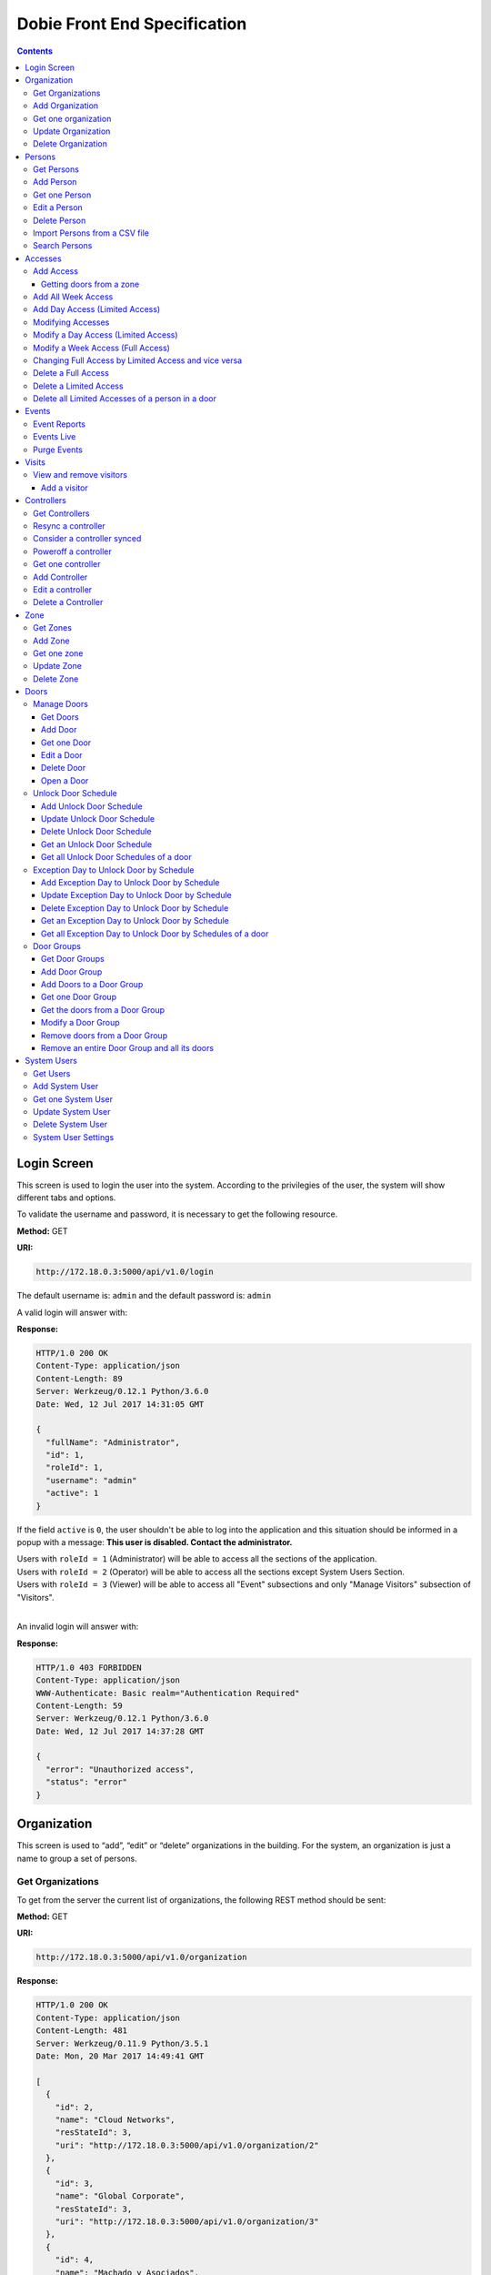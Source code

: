 Dobie Front End Specification
=============================

.. contents::

Login Screen
------------

This screen is used to login the user into the system. According to the privilegies of the user,
the system will show different tabs and options.

.. image:: images_front_end_specs/login.png

To validate the username and password, it is necessary to get the following resource.

**Method:** GET

**URI:**

.. code-block::

  http://172.18.0.3:5000/api/v1.0/login

The default username is: ``admin`` and the default password is: ``admin``

A valid login will answer with:

**Response:**

.. code-block::

  HTTP/1.0 200 OK
  Content-Type: application/json
  Content-Length: 89
  Server: Werkzeug/0.12.1 Python/3.6.0
  Date: Wed, 12 Jul 2017 14:31:05 GMT

  {
    "fullName": "Administrator",
    "id": 1,
    "roleId": 1,
    "username": "admin"
    "active": 1
  }

If the field ``active`` is ``0``, the user shouldn't be able to log into the application and this situation should be informed in a popup with a message: **This user is disabled. Contact the administrator.**


| Users with ``roleId = 1`` (Administrator) will be able to access all the sections of the application.
| Users with ``roleId = 2`` (Operator) will be able to access all the sections except System Users Section.
| Users with ``roleId = 3`` (Viewer) will be able to access all "Event" subsections and only "Manage Visitors" subsection of "Visitors".
|


An invalid login will answer with:

**Response:**

.. code-block::

  HTTP/1.0 403 FORBIDDEN
  Content-Type: application/json
  WWW-Authenticate: Basic realm="Authentication Required"
  Content-Length: 59
  Server: Werkzeug/0.12.1 Python/3.6.0
  Date: Wed, 12 Jul 2017 14:37:28 GMT

  {
    "error": "Unauthorized access",
    "status": "error"
  }



Organization
------------

This screen is used to “add”, “edit” or “delete” organizations in the building.
For the system, an organization is just a name to group a set of persons.

.. image:: images_front_end_specs/organization.png

Get Organizations
~~~~~~~~~~~~~~~~~

To get from the server the current list of organizations, the following REST method should be sent:

**Method:** GET

**URI:**

.. code-block::

  http://172.18.0.3:5000/api/v1.0/organization

**Response:**

.. code-block::

  HTTP/1.0 200 OK
  Content-Type: application/json
  Content-Length: 481
  Server: Werkzeug/0.11.9 Python/3.5.1
  Date: Mon, 20 Mar 2017 14:49:41 GMT

  [
    {
      "id": 2,
      "name": "Cloud Networks",
      "resStateId": 3,
      "uri": "http://172.18.0.3:5000/api/v1.0/organization/2"
    },
    {
      "id": 3,
      "name": "Global Corporate",
      "resStateId": 3,
      "uri": "http://172.18.0.3:5000/api/v1.0/organization/3"
    },
    {
      "id": 4,
      "name": "Machado y Asociados",
      "resStateId": 5,
      "uri": "http://172.18.0.3:5000/api/v1.0/organization/4"
    }
  ]


**resStateId** is a field that indicates the state of the organization into the system

To get all posible states, the following method should be sent to the server:

**Method:** GET

**URI:**

.. code-block::

  http://172.18.0.3:5000/api/v1.0/resstate

**Response:**

.. code-block::

  HTTP/1.0 200 OK
  Content-Type: application/json
  Content-Length: 272
  Server: Werkzeug/0.11.9 Python/3.5.1
  Date: Mon, 27 Mar 2017 20:49:28 GMT

  [
    {
      "description": "To Add",
      "id": 1
    },
    {
      "description": "To Update",
      "id": 2
    },
    {
      "description": "Committed",
      "id": 3
    },
    {
      "description": "To Delete",
      "id": 4
    },
    {
      "description": "Deleted",
      "id": 5
    }
  ]

The organizations in state: ``"Deleted"`` should not be shown and the other states should be shown in a different color.


Add Organization
~~~~~~~~~~~~~~~~

When “New” button is pressed the following pop-up will appear:

.. image:: images_front_end_specs/add_organization.png

The following REST method should be sent to the server:

**Method:** POST

**URI:**

.. code-block::

  http://172.18.0.3:5000/api/v1.0/organization

**JSON**

.. code-block::

  {"name": "Zipper Corp."}

**Response:**

.. code-block::

  HTTP/1.0 201 CREATED
  Content-Type: application/json
  Content-Length: 133
  Server: Werkzeug/0.11.9 Python/3.5.1
  Date: Tue, 07 Mar 2017 19:52:06 GMT

  {
    "code": 201,
    "message": "Organization added",
    "status": "OK",
    "uri": "http://172.18.0.3:5000/api/v1.0/organization/5"
  }



Get one organization
~~~~~~~~~~~~~~~~~~~~~

**Method:** GET

**URI:**

.. code-block::

  http://172.18.0.3:5000/api/v1.0/organization/2


**Response:**

.. code-block::

  HTTP/1.0 200 OK
  Content-Type: application/json
  Content-Length: 122
  Server: Werkzeug/0.12.2 Python/3.6.2
  Date: Thu, 26 Oct 2017 15:06:01 GMT

  {
    "id": 2,
    "name": "Rufato Corporation",
    "resStateId": 3,
    "uri": "http://172.18.0.3:5000/api/v1.0/organization/2"
  }


Update Organization
~~~~~~~~~~~~~~~~~~~

When “Edit” button is pressed the following window will appear:

.. image:: images_front_end_specs/upd_organization.png

The following REST method should be sent to the server:

**Method:** PUT

**URI:**

.. code-block::

  http://172.18.0.3:5000/api/v1.0/organization/5


**JSON**

.. code-block::

  {"name": "Sipper Corporation"}


**Response:**

.. code-block::


  HTTP/1.0 200 OK
  Content-Type: application/json
  Content-Length: 59
  Server: Werkzeug/0.12.1 Python/3.6.0
  Date: Mon, 24 Jul 2017 19:51:48 GMT

  {
    "message": "Organization updated",
    "status": "OK"
  }



Delete Organization
~~~~~~~~~~~~~~~~~~~

When “Delete” button is pressed the following pop-up will appear:

.. image:: images_front_end_specs/del_organization.png

The following REST method should be sent to the server:

**Method:** DELETE

**URI:**

.. code-block::

  http://172.18.0.3:5000/api/v1.0/organization/5

**Response:**

.. code-block::

  HTTP/1.0 200 OK
  Content-Type: application/json
  Content-Length: 59
  Server: Werkzeug/0.11.9 Python/3.5.1
  Date: Tue, 07 Mar 2017 20:02:33 GMT

  {
    "message": "Organization deleted",
    "status": "OK"
  }




Persons
-------


In this section there are two screens. One of them lets “add”, “edit” or “delete” persons. For any of this actions,
an organizations should be selected first.
The second screen, lets search persons using a part of the name or/and a part of the last name or/and the identification number or/and the card number.

.. image:: images_front_end_specs/person.png

For the first screen, to get from server the current list of organizations, see `Get Organizations`_ section.

Get Persons
~~~~~~~~~~~

To get from server the current list of persons in each organization, the following REST method should be sent:

**Method:** GET

**URI:**

.. code-block::

  http://172.18.0.3:5000/api/v1.0/organization/2/person


**Response:**

.. code-block::


  HTTP/1.0 200 OK
  Content-Type: application/json
  Content-Length: 877
  Server: Werkzeug/0.12.1 Python/3.6.0
  Date: Mon, 24 Jul 2017 19:24:08 GMT

  [
    {
      "cardNumber": 4300737,
      "id": 1,
      "identNumber": "28063146",
      "name": "Jorge Kleinerman",
      "resStateId": 3,
      "uri": "http://172.18.0.3:5000/api/v1.0/person/1",
      "visitedOrgId": null
    },
    {
      "cardNumber": 9038876,
      "id": 3,
      "identNumber": "22063146",
      "name": "Carlos Gonzalez",
      "resStateId": 3,
      "uri": "http://172.18.0.3:5000/api/v1.0/person/3",
      "visitedOrgId": null
    },
    {
      "cardNumber": 4994413,
      "id": 5,
      "identNumber": "2463146",
      "name": "Ernesto Chlima",
      "resStateId": 3,
      "uri": "http://172.18.0.3:5000/api/v1.0/person/5",
      "visitedOrgId": null
    },
    {
      "cardNumber": 4300757,
      "id": 7,
      "identNumber": "26063146",
      "name": "Carlos Vazquez",
      "resStateId": 5,
      "uri": "http://172.18.0.3:5000/api/v1.0/person/7",
      "visitedOrgId": null
    }
  ]


**resStateId** is a field that indicates the state of the person into the system

To get all posible state the following method should be sent to the server:

**Method:** GET

**URI:**

.. code-block::

  http://172.18.0.3:5000/api/v1.0/resstate

**Response:**

.. code-block::

  HTTP/1.0 200 OK
  Content-Type: application/json
  Content-Length: 272
  Server: Werkzeug/0.11.9 Python/3.5.1
  Date: Mon, 27 Mar 2017 20:49:28 GMT

  [
    {
      "description": "To Add",
      "id": 1
    },
    {
      "description": "To Update",
      "id": 2
    },
    {
      "description": "Committed",
      "id": 3
    },
    {
      "description": "To Delete",
      "id": 4
    },
    {
      "description": "Deleted",
      "id": 5
    }
  ]

The persons in state: "Deleted" should not be shown and the other states should be shown in a different color.


Add Person
~~~~~~~~~~

When “New” button is pressed the following pop-up will appear:

.. image:: images_front_end_specs/add_upd_person.png

The following REST method should be sent to the server:

**Method:** POST

**URI:**

.. code-block::

  http://172.18.0.3:5000/api/v1.0/person

**JSON**

.. code-block::

  {"names": "Carlos Ruben", "lastName": "Alvarez", "identNumber": "27063146", "note": "This person has a blue car", "cardNumber": 5300768, "orgId": 3, "visitedOrgId": null, "isProvider": 0}

Note: When adding a person (not a visitor), ``visitedOrgId`` will always be ``null`` and ``isProvider`` will always be ``0``

**Response:**

.. code-block::

  HTTP/1.0 201 CREATED
  Content-Type: application/json
  Content-Length: 121
  Server: Werkzeug/0.12.1 Python/3.6.0
  Date: Thu, 13 Jul 2017 13:40:56 GMT

  {
    "code": 201,
    "message": "Person added",
    "status": "OK",
    "uri": "http://172.18.0.3:5000/api/v1.0/person/9"
  }



If "cardNumber" or "identNumber" is in use, the following response will arrive:

**Response:**

.. code-block::

  HTTP/1.0 409 CONFLICT
  Content-Type: application/json
  Content-Length: 250
  Server: Werkzeug/0.12.1 Python/3.6.0
  Date: Thu, 13 Jul 2017 18:46:52 GMT

  {
    "code": 409,
    "error": "The request could not be completed due to a conflict with the current state of the target resource",
    "message": "Can't add this person. Card number or Identification number already exists.",
    "status": "conflict"
  }



Get one Person
~~~~~~~~~~~~~~

**Method:** GET

**URI:**

.. code-block::

  http://172.18.0.3:5000/api/v1.0/person/2


**Response:**

.. code-block::

  HTTP/1.0 200 OK
  Content-Type: application/json
  Content-Length: 119
  Server: Werkzeug/0.12.2 Python/3.6.2
  Date: Thu, 26 Oct 2017 15:08:39 GMT

  {
    "cardNumber": 5326224,
    "id": 2,
    "names": "Carlos Ruben",
    "lastName": "Alaverez",
    "uri": "http://172.18.0.3:5000/api/v1.0/person/2"
  }



Edit a Person
~~~~~~~~~~~~~

When “Edit” button is pressed the following pop-up will appear:

.. image:: images_front_end_specs/add_upd_person.png

The following REST method should be sent to the server:

**Method:** PUT

**URI:**

.. code-block::

  http://172.18.0.3:5000/api/v1.0/person/7

**JSON**

.. code-block::

  {"names": "Lucas Camilo", "lastName": "Sorin", "identNumber": "23063146", "note": "He has a blue car", "cardNumber": 9136307, "orgId": 3, "visitedOrgId": null}




**Response:**

.. code-block::

  HTTP/1.0 200 OK
  Content-Type: application/json
  Content-Length: 53
  Server: Werkzeug/0.12.1 Python/3.6.0
  Date: Thu, 13 Jul 2017 18:57:29 GMT

  {
    "message": "Person updated.",
    "status": "OK"
  }


If "cardNumber" or "identNumber" is in use, the following response will arrive:


**Response:**

.. code-block::

  HTTP/1.0 409 CONFLICT
  Content-Type: application/json
  Content-Length: 253
  Server: Werkzeug/0.12.1 Python/3.6.0
  Date: Thu, 13 Jul 2017 18:54:53 GMT

  {
    "code": 409,
    "error": "The request could not be completed due to a conflict with the current state of the target resource",
    "message": "Can't update this person. Card number or Identification number already exists.",
    "status": "conflict"
  }



Delete Person
~~~~~~~~~~~~~

When “Delete” button is pressed a pop-up will appear asking if the user is sure of this operation.

The following REST method should be sent to the server:

**Method:** DELETE

**URI:**

.. code-block::

  http://172.18.0.3:5000/api/v1.0/person/7

If the person was deleted successfully, the server will answer with the following response:

**Response:**

.. code-block::

  Response:
  HTTP/1.0 200 OK
  Content-Type: application/json
  Content-Length: 53
  Server: Werkzeug/0.11.9 Python/3.5.1
  Date: Wed, 08 Mar 2017 15:12:55 GMT

  {
    "message": "Person deleted",
    "status": "OK"
  }

If the person is not present in the system, the following message will be received:

**Response:**

.. code-block::

  HTTP/1.0 404 NOT FOUND
  Content-Type: application/json
  Content-Length: 107
  Server: Werkzeug/0.12.2 Python/3.6.0
  Date: Mon, 17 Jul 2017 00:09:43 GMT

  {
   "code": 404,
    "error": "request not found",
    "message": "Person not found",
    "status": "error"
  }

A pop up should inform the success or unsuccess of the operation



Import Persons from a CSV file
~~~~~~~~~~~~~~~~~~~~~~~~~~~~~~

When "import CSV" button is pressed in the main person screen, the following popup should appear:

.. image:: images_front_end_specs/import_csv.png

The frontend should send a POST method for each line, in the same way it sends the POST when adding one person. See `Add Person`_


Search Persons
~~~~~~~~~~~~~~

The second screen of persons section lets search persons using a part of the name or/and a part of the last name or/and the identification number or/and the card number.

.. image:: images_front_end_specs/search_persons.png


**Method:** GET

**URI:**

.. code-block::

  http://localhost:5000/api/v1.0/person?namesPattern=or&lastNamePattern=kleiner&cardNumber=5379295&identNumber=28063146"


**Response:**

.. code-block::

  HTTP/1.1 200 OK
  Content-Type: application/json
  Content-Length: 149
  Date: Thu, 02 May 2019 17:55:23 GMT

  [{"cardNumber":5379295,"identNumber":"28063146","lastName":"Kleinerman","orgName":"Bonifies Networks","names":"Jorge Emanuel","note":"nota de prueba"}]

Any of the variables to search the persons can be omitted but not all off them


**Method:** GET

**URI:**

.. code-block::

  http://localhost:5000/api/v1.0/person?lastNamePattern=kleiner


**Response:**

.. code-block::

  HTTP/1.1 200 OK
  Content-Type: application/json
  Content-Length: 289
  Date: Thu, 02 May 2019 17:58:34 GMT

  [{"cardNumber":5379295,"identNumber":"28063146","lastName":"Kleinerman","orgName":"Bonifies Networks","names":"Jorge Emanuel","note":"nota de prueba"},{"cardNumber":5300738,"identNumber":"21063146","lastName":"Kleinerman","orgName":"Bonifies Networks","names":"Ary D.","note":"nota de prueba"}]


Persons found should be shown in the following way

.. image:: images_front_end_specs/search_persons_result.png




Accesses
--------

In access section there are two screens. One of them lets view, add, modify and delete accesses selecting the person and seeing the accesses of this person with the name of the door and its corresponding zone.

.. image:: images_front_end_specs/access_per_pas.png

The second screen, lets view, add, modify and delete accesses selecting the door and seeing the accesses on this door
with the person name and its corresponding organization allowed to pass trough this door.

.. image:: images_front_end_specs/access_pas_per.png


For the first screen **(Person -> Door)**, the user should select the organization and the person which its accesses will be added, edited or removed.
In the right side of the screen, the accesses of the person will be shown with the description of the door, its corresponding zone and a checkbox wich will show if the access is for all days of weeks.
For this screen, to get all accesses of an specific person to show them in the right side the following method should be sent to the server:

**Method:** GET

**URI:**

.. code-block::

  http://172.18.0.3:5000/api/v1.0/person/6/access

**Response:**

.. code-block::

  HTTP/1.0 200 OK
  Content-Type: application/json
  Content-Length: 2390
  Server: Werkzeug/0.12.1 Python/3.6.0
  Date: Fri, 04 Aug 2017 19:30:25 GMT

  [
    {
      "allWeek": 1,
      "endTime": "23:59:00",
      "expireDate": "2018-12-12 00:00",
      "iSide": 1,
      "id": 21,
      "oSide": 1,
      "doorDescription": "Puerta 2",
      "doorId": 2,
      "resStateId": 1,
      "startTime": "0:00:00",
      "uri": "http://172.18.0.3:5000/api/v1.0/access/21",
      "zoneName": "Ingreso Sur"
    },
    {
      "allWeek": 1,
      "endTime": "23:59:00",
      "expireDate": "2018-12-12 00:00",
      "iSide": 1,
      "id": 20,
      "oSide": 1,
      "doorDescription": "Barrera 5",
      "doorId": 3,
      "resStateId": 1,
      "startTime": "0:00:00",
      "uri": "http://172.18.0.3:5000/api/v1.0/access/20",
      "zoneName": "Ingreso Sur"
    },
    {
      "allWeek": 1,
      "endTime": "22:31:00",
      "expireDate": "2018-11-12 00:00",
      "iSide": 1,
      "id": 3,
      "oSide": 1,
      "doorDescription": "Ba\u00f1o 3",
      "doorId": 4,
      "resStateId": 1,
      "startTime": "1:01:00",
      "uri": "http://172.18.0.3:5000/api/v1.0/access/3",
      "zoneName": "Ingreso Sur"
    },
    {
      "allWeek": 1,
      "endTime": "23:35:00",
      "expireDate": "2019-09-09 00:00",
      "iSide": 0,
      "id": 7,
      "oSide": 1,
      "doorDescription": "Molinte 5",
      "doorId": 5,
      "resStateId": 2,
      "startTime": "21:01:00",
      "uri": "http://172.18.0.3:5000/api/v1.0/access/7",
      "zoneName": "Ingreso Sur"
    },
    {
      "allWeek": 0,
      "expireDate": "2019-09-09 00:00",
      "id": 27,
      "liAccesses": [
        {
          "endTime": "21:37:00",
          "iSide": 1,
          "id": 19,
          "oSide": 1,
          "resStateId": 1,
          "startTime": "20:37:00",
          "uri": "http://172.18.0.3:5000/api/v1.0/liaccess/19",
          "weekDay": 4
        },
        {
          "endTime": "23:35:00",
          "iSide": 0,
          "id": 20,
          "oSide": 1,
          "resStateId": 2,
          "startTime": "21:01:00",
          "uri": "http://172.18.0.3:5000/api/v1.0/liaccess/20",
          "weekDay": 2
        },
        {
          "endTime": "21:37:00",
          "iSide": 1,
          "id": 21,
          "oSide": 1,
          "resStateId": 1,
          "startTime": "20:37:00",
          "uri": "http://172.18.0.3:5000/api/v1.0/liaccess/21",
          "weekDay": 3
        }
      ],
      "doorDescription": "Ingreso 2",
      "doorId": 6,
      "resStateId": 3,
      "uri": "http://172.18.0.3:5000/api/v1.0/access/27",
      "zoneName": "Ingreso Sur"
    }
  ]

When the access has "allWeek" field set to 1, the check icon in "all week" column should be set.
When a the access has "allWeek" field set to 0, the check icon in "all week" column should not be set.
In the last case, the access will have a field called "liAccesses" which will have a list with all the accesses for each day of the week.



For the second screen **(Door -> Person)**, the user should select the zone and the door which its accesses will be added, edited or removed.
In the right side of the screen, the accesses of the door will be shown with the name of the person, its corresponding organization and a checkbox wich will shows if the access is for all days of weeks.
For this screen, to get all accesses of an specific door to show them in the right side the following method should be sent to the server:

**Method:** GET

**URI:**

.. code-block::

  http://172.18.0.3:5000/api/v1.0/door/4/access

**Response:**

.. code-block::

  HTTP/1.0 200 OK
  Content-Type: application/json
  Content-Length: 1248
  Server: Werkzeug/0.12.1 Python/3.6.0
  Date: Fri, 04 Aug 2017 20:20:34 GMT

  [
    {
      "allWeek": 1,
      "endTime": "23:59:00",
      "expireDate": "2018-12-12 00:00",
      "iSide": 1,
      "id": 1,
      "oSide": 1,
      "organizationName": "Kleinernet Corp.",
      "personId": 1,
      "personName": "Jorge Kleinerman",
      "resStateId": 1,
      "startTime": "0:00:00",
      "uri": "http://172.18.0.3:5000/api/v1.0/access/1"
    },
    {
      "allWeek": 0,
      "expireDate": "2016-01-02 00:00",
      "id": 2,
      "liAccesses": [
        {
          "endTime": "21:37:00",
          "iSide": 1,
          "id": 1,
          "oSide": 1,
          "resStateId": 1,
          "startTime": "20:37:00",
          "uri": "http://172.18.0.3:5000/api/v1.0/liaccess/1",
          "weekDay": 2
        }
      ],
      "organizationName": "Sipper Corporation",
      "personId": 2,
      "personName": "Ary Kleinerman",
      "resStateId": 3,
      "uri": "http://172.18.0.3:5000/api/v1.0/access/2"
    },
    {
      "allWeek": 1,
      "endTime": "22:31:00",
      "expireDate": "2018-11-12 00:00",
      "iSide": 1,
      "id": 3,
      "oSide": 1,
      "organizationName": "Sipper Corporation",
      "personId": 6,
      "personName": "Juan Alvarez",
      "resStateId": 1,
      "startTime": "1:01:00",
      "uri": "http://172.18.0.3:5000/api/v1.0/access/3"
    }
  ]


When the access has "allWeek" field set to 1, the check icon in "all week" column should be set.
When a the access has "allWeek" field set to 0, the check icon in "all week" column should not be set.
In the last case, the access will have a field called "liAccesses" which will have a list with all the accesses for each day of the week.





Add Access
~~~~~~~~~~

For the first screen **(Person -> Door)**, before pressing **"add"** button an specific person or an entire organization should be selected and the following buttons will appear:

.. image:: images_front_end_specs/add_access_per_door_sel_way.png


The user can select the way to add the acceess to the person. It could be selecting a **Zone** or a **Door Group**

If the user select **Zone** button, the following screen will appear:


.. image:: images_front_end_specs/add_access_per_door.png

In this window a **"Zone"** should be selected.
To get all the zones the following REST method should be sent to the server:

**Method:** GET

**URI:**

.. code-block::

  http://172.18.0.3:5000/api/v1.0/zone


**Response:**

.. code-block::

  HTTP/1.0 200 OK
  Content-Type: application/json
  Content-Length: 184
  Server: Werkzeug/0.12.1 Python/3.6.0
  Date: Fri, 21 Jul 2017 20:46:51 GMT

  [
    {
      "name": "Ingreso Sur",
      "uri": "http://172.18.0.3:5000/api/v1.0/zone/1"
    },
    {
      "name": "Ingreso Norte",
      "uri": "http://172.18.0.3:5000/api/v1.0/zone/2"
    }
  ]


Getting doors from a zone
++++++++++++++++++++++++++++

To get all doors from a zone, the following REST method should be sent to the server:

**URI:**

.. code-block::


  http://172.18.0.3:5000/api/v1.0/zone/1/door


**Response:**

.. code-block::

  HTTP/1.0 200 OK
  Content-Type: application/json
  Content-Length: 1432
  Server: Werkzeug/0.12.1 Python/3.6.0
  Date: Mon, 24 Jul 2017 15:06:13 GMT

  [
    {
      "alrmTime": 10,
      "bzzrTime": 3,
      "controllerId": 2,
      "description": "Molinete 1",
      "id": 1,
      "doorNum": 1,
      "unlkTime": 7,
      "resStateId": 1,
      "uri": "http://172.18.0.3:5000/api/v1.0/door/1"
    },
    {
      "alrmTime": 10,
      "bzzrTime": 3,
      "controllerId": 2,
      "description": "Puerta 2",
      "id": 2,
      "doorNum": 2,
      "unlkTime": 7,
      "resStateId": 1,
      "uri": "http://172.18.0.3:5000/api/v1.0/door/2"
    },
    {
      "alrmTime": 10,
      "bzzrTime": 3,
      "controllerId": 2,
      "description": "Barrera 5",
      "id": 3,
      "doorNum": 3,
      "unlkTime": 7,
      "resStateId": 1,
      "uri": "http://172.18.0.3:5000/api/v1.0/door/3"
    },
    {
      "alrmTime": 10,
      "bzzrTime": 3,
      "controllerId": 1,
      "description": "Ba\u00f1o 3",
      "id": 4,
      "doorNum": 1,
      "unlkTime": 7,
      "resStateId": 1,
      "uri": "http://172.18.0.3:5000/api/v1.0/door/4"
    },
    {
      "alrmTime": 10,
      "bzzrTime": 3,
      "controllerId": 1,
      "description": "Molinte 5",
      "id": 5,
      "doorNum": 2,
      "unlkTime": 7,
      "resStateId": 1,
      "uri": "http://172.18.0.3:5000/api/v1.0/door/5"
    },
    {
      "alrmTime": 10,
      "bzzrTime": 3,
      "controllerId": 1,
      "description": "Ingreso 2",
      "id": 6,
      "doorNum": 3,
      "unlkTime": 7,
      "resStateId": 1,
      "uri": "http://172.18.0.3:5000/api/v1.0/door/6"
    }
  ]



If the user select **Door Group** button, the following screen will appear:

.. image:: images_front_end_specs/add_access_per_doorgroup.png


In this window all Door Groups should be shown.
To get all Door Groups the following REST method should be sent to the server:

**Method:** GET

**URI:**

.. code-block::

  http://172.18.0.3:5000/api/v1.0/doorgroup


**Response:**

.. code-block::

  HTTP/1.1 200 OK
  Content-Type: application/json
  Content-Length: 305
  Date: Wed, 15 May 2019 14:38:10 GMT

  [
    {
      "id":1,
      "isForVisit":1,
      "name":"Ingreso Visitas Este",
      "uri":"http://localhost:5000/api/v1.0/doorgroup/1"
    },
    {
      "id":3,
      "isForVisit":1,
      "name":"Ingreso Visitas Norte",
      "uri":"http://localhost:5000/api/v1.0/doorgroup/3"
    },
    {
      "id":6,
      "isForVisit":0,
      "name":"Grupo Total",
      "uri":"http://localhost:5000/api/v1.0/doorgroup/6"
    }
  ]


The Door Groups which are used for visitors entrance has ``"isForVisit": 1``, and should be shown with gray background.


When the user select a Door Group, all the doors of this Door Group should be shown below.
To get all the doors from a Door Groups the following REST method should be sent to the server:


**Method:** GET

**URI:**

.. code-block::

  http://172.18.0.3:5000/api/v1.0/doorgroup/2/door


**Response:**

.. code-block::

  HTTP/1.1 200 OK
  Content-Type: application/json
  Content-Length: 403
  Date: Wed, 15 May 2019 14:49:35 GMT

  [
    {
      "alrmTime":10,
      "bzzrTime":3,
      "controllerId":1,
      "doorNum":2,
      "id":2,
      "isVisitExit":0,
      "name":"Molinete",
      "resStateId":1,
      "unlkTime":7,
      "snsrType":1,
      "uri":"http://localhost:5000/api/v1.0/door/2",
      "zoneId":1,
      "iSide":1,
      "oSide":0
    {
      "alrmTime":10,
      "bzzrTime":3,
      "controllerId":1,
      "doorNum":3,
      "id":3,
      "isVisitExit":0,
      "name":
      "Puerta Ascensor",
      "resStateId":1,
      "unlkTime":7,
      "snsrType":0,
      "uri":"http://localhost:5000/api/v1.0/door/3",
      "zoneId":3,
      "iSide":1,
      "oSide":1
    }
  ]

Although, when retrieving doors from a Door Group, they come with "iSide" and "oSide" flags, they are not taking into account when giving the access and the direction is choosen in the screen where the access is parameterized.


For the second screen **(Door -> Person)**, before pressing **"add"** button an specific door, an entire Zone or a Door Group should be selected and the following window will appear:

.. image:: images_front_end_specs/add_access_pas_per.png

In this window an **"Organization"** should be selected.
To get all the organizations the following REST method should be sent to the server:

**Method:** GET

**URI:**

.. code-block::

  http://172.18.0.3:5000/api/v1.0/organization


**Response:**

.. code-block::

  HTTP/1.0 200 OK
  Content-Type: application/json
  Content-Length: 414
  Server: Werkzeug/0.12.1 Python/3.6.0
  Date: Fri, 04 Aug 2017 20:03:28 GMT

  [
    {
      "id": 2,
      "name": "Building Networks",
      "resStateId": 3,
      "uri": "http://172.18.0.3:5000/api/v1.0/organization/2"
    },
    {
      "id": 3,
      "name": "Sipper Corporation",
      "resStateId": 3,
      "uri": "http://172.18.0.3:5000/api/v1.0/organization/3"
    },
    {
      "id": 4,
      "name": "Movistel",
      "resStateId": 5,
      "uri": "http://172.18.0.3:5000/api/v1.0/organization/4"
    }
  ]


To get all persons from an organization, the following REST method should be sent to the server:

**URI:**

.. code-block::


  http://172.18.0.3:5000/api/v1.0/organization/2/person


**Response:**

.. code-block::

  HTTP/1.0 200 OK
  Content-Type: application/json
  Content-Length: 877
  Server: Werkzeug/0.12.1 Python/3.6.0
  Date: Fri, 04 Aug 2017 20:05:41 GMT

  [
    {
      "cardNumber": 4300737,
      "id": 1,
      "identNumber": "28063146",
      "name": "Jorge Kleinerman",
      "resStateId": 3,
      "uri": "http://172.18.0.3:5000/api/v1.0/person/1",
      "visitedOrgId": null
    },
    {
      "cardNumber": 9038876,
      "id": 3,
      "identNumber": "22063146",
      "name": "Maria Bedolla",
      "resStateId": 3,
      "uri": "http://172.18.0.3:5000/api/v1.0/person/3",
      "visitedOrgId": null
    },
    {
      "cardNumber": 4994413,
      "id": 5,
      "identNumber": "2463146",
      "name": "Paola Trujillo",
      "resStateId": 3,
      "uri": "http://172.18.0.3:5000/api/v1.0/person/5",
      "visitedOrgId": null
    },
    {
      "cardNumber": 4300757,
      "id": 7,
      "identNumber": "26063146",
      "name": "Carlos Vazquez",
      "resStateId": 5,
      "uri": "http://172.18.0.3:5000/api/v1.0/person/7",
      "visitedOrgId": null
    }
  ]



Knowing the door id and person id, it is possible to create the new **"All Week"** access or a **"Day"** access sending the following POST method to the server:

Add All Week Access
~~~~~~~~~~~~~~~~~~~

**Method:** POST

**URI:**

.. code-block::

  http://172.18.0.3:5000/api/v1.0/access


**JSON**

.. code-block::

  {"doorId": 4, "personId": 6, "iSide": 1, "oSide": 1, "startTime": "01:01", "endTime": "22:31", "expireDate": "2018-11-12"}


**Response:**

.. code-block::

  HTTP/1.0 201 CREATED
  Content-Type: application/json
  Content-Length: 121
  Server: Werkzeug/0.12.1 Python/3.6.0
  Date: Mon, 24 Jul 2017 20:09:18 GMT

  {
    "code": 201,
    "message": "Access added",
    "status": "OK",
    "uri": "http://172.18.0.3:5000/api/v1.0/access/3"
  }



Add Day Access (Limited Access)
~~~~~~~~~~~~~~~~~~~~~~~~~~~~~~~

**Method:** POST

**URI:**

.. code-block::

  http://172.18.0.3:5000/api/v1.0/liaccess


**JSON**

.. code-block::

  {"doorId": 6, "personId": 7, "weekDay": 4, "iSide": 1, "oSide": 1, "startTime": "20:37", "endTime": "21:37", "expireDate": "2016-01-02"}


**Response:**

.. code-block::

  HTTP/1.0 201 CREATED
  Content-Type: application/json
  Content-Length: 124
  Server: Werkzeug/0.12.1 Python/3.6.0
  Date: Mon, 24 Jul 2017 20:17:48 GMT

  {
    "code": 201,
    "message": "Access added",
    "status": "OK",
    "uri": "http://172.18.0.3:5000/api/v1.0/liaccess/17"
  }


For the first screen **(Person -> Door)**, if all the doors of a zone is selected, an "access" or the necessary "limited access" should be sent to the server for each door of the zone.
If an entire organization is selected, all the above should be repeated for each person of the organization.

For the second screen **(Door -> Person)**, if all the persons of an organization is selected, an "access" or the necessary "limited access" should be sent to the server for each person of the organization.
If an entire zone is selected, all the above should be repeated for each door of the zone.

An entire organization can be selected and an entire zone too.


Modifying Accesses
~~~~~~~~~~~~~~~~~~~

To edit and modify an access, an access should be selected. This can be done using the first access screen (Person -> Door) or the second screen (Door -> Person). When an access is selected and "edit" button is pressed the following  window should appear.

.. image:: images_front_end_specs/upd_access.png

All the information of the access shown in the above window should be retrieved with the ID of the access, sending a GET metod.

**Method:** GET

**URI:**

.. code-block::

  http://172.18.0.5:5000/api/v1.0/access/2

**Response:**

.. code-block::

  HTTP/1.0 200 OK
  Content-Type: application/json
  Content-Length: 798
  Server: Werkzeug/0.13 Python/3.6.2
  Date: Mon, 18 Dec 2017 14:26:03 GMT

  {
    "allWeek": 0,
    "doorId": 4,
    "doorName": "Ba\u00f1o 3",
    "expireDate": "2016-01-02 00:00",
    "id": 2,
    "liAccesses": [
      {
        "endTime": "21:37:00",
        "iSide": 1,
        "id": 1,
        "oSide": 1,
        "resStateId": 1,
        "startTime": "20:37:00",
        "uri": "http://172.18.0.5:5000/api/v1.0/liaccess/1",
        "weekDay": 2
      },
      {
        "endTime": "21:37:00",
        "iSide": 1,
        "id": 11,
        "oSide": 1,
        "resStateId": 1,
        "startTime": "20:37:00",
        "uri": "http://172.18.0.5:5000/api/v1.0/liaccess/11",
        "weekDay": 7
      }
    ],
    "organizationName": "Larriquin Corp.",
    "personId": 2,
    "personName": "Carlos Sanchez",
    "resStateId": 3,
    "uri": "http://172.18.0.5:5000/api/v1.0/access/2",
    "zoneName": "Ingreso Sur"
  }


The above response is a Limited Access with two days of a week. An example of a response with full access could be:

.. code-block::

  HTTP/1.0 200 OK
  Content-Type: application/json
  Content-Length: 398
  Server: Werkzeug/0.13 Python/3.6.2
  Date: Mon, 18 Dec 2017 15:05:32 GMT

  {
    "allWeek": 1,
    "doorId": 6,
    "doorName": "Ingreso 2",
    "endTime": "23:59:00",
    "expireDate": "2018-12-12 00:00",
    "iSide": 1,
    "id": 9,
    "oSide": 1,
    "organizationName": "Building Networks",
    "personId": 3,
    "personName": "Manuel Bobadilla",
    "resStateId": 1,
    "startTime": "0:00:00",
    "uri": "http://172.18.0.5:5000/api/v1.0/access/9",
    "zoneName": "Ingreso Sur"
  }


Modify a Day Access (Limited Access)
~~~~~~~~~~~~~~~~~~~~~~~~~~~~~~~~~~~~

To modify a Day Access (Limited Access) the following PUT method should be send to the server:


**Method:** PUT

**URI:**

.. code-block::

  http://172.18.0.3:5000/api/v1.0/liaccess/20


**JSON**

.. code-block::

  {"weekDay": 2, "iSide": 0, "oSide": 1, "startTime": "21:01:00", "endTime": "23:35:00", "expireDate": "2019-09-09 00:00"}


**Response:**

.. code-block::

  HTTP/1.0 200 OK
  Content-Type: application/json
  Content-Length: 61
  Server: Werkzeug/0.12.1 Python/3.6.0
  Date: Thu, 27 Jul 2017 15:03:19 GMT

  {
    "message": "Limited Access updated",
    "status": "OK"
  }

Modify a "Day Accesses" of a person could imply add a new "Limited Access",  when adding a new day of access for the person, or delete a "Limited Access", when removing a day of access for the person


Modify a Week Access (Full Access)
~~~~~~~~~~~~~~~~~~~~~~~~~~~~~~~~~~

To modify a Week Access (Full Access) the following PUT method should be sent to the server:


**Method:** PUT

**URI:**

.. code-block::

  http://172.18.0.3:5000/api/v1.0/access/7


**JSON**

.. code-block::

  {"iSide": 0, "oSide": 1, "startTime": "21:01:00", "endTime": "23:35:00", "expireDate": "2019-09-09 00:00"}


**Response:**

.. code-block::

  HTTP/1.0 200 OK
  Content-Type: application/json
  Content-Length: 53
  Server: Werkzeug/0.12.1 Python/3.6.0
  Date: Thu, 27 Jul 2017 18:28:08 GMT

  {
    "message": "Access updated",
    "status": "OK"
  }



Changing Full Access by Limited Access and vice versa
~~~~~~~~~~~~~~~~~~~~~~~~~~~~~~~~~~~~~~~~~~~~~~~~~~~~~


If a person has a "Limited Access" on a door and the user modifies it giving a "Full Access", a POST method with the "Full Access" should be sent to the server. This will automatically remove all the "Limited Accesses" who this person had on this door.

In the same way, if the person had a "Full Access" and the user modifies it giving a "Limited Access", a POST method with "Limited Access" should be sent to the server and this will automatically remove the previous "Full Access"


Delete a Full Access
~~~~~~~~~~~~~~~~~~~~

To delete a Full Access, a DELETE method should be sent to the server:

**Method:** DELETE

**URI:**

.. code-block::

  http://172.18.0.3:5000/api/v1.0/access/7


**Response:**

.. code-block::

  HTTP/1.0 200 OK
  Content-Type: application/json
  Content-Length: 53
  Server: Werkzeug/0.13 Python/3.6.2
  Date: Tue, 19 Dec 2017 23:46:05 GMT

  {
    "message": "Access deleted",
    "status": "OK"
  }



Delete a Limited Access
~~~~~~~~~~~~~~~~~~~~~~~

To delete a "Limited Access" (when removing a day of access of a person) a DELETE method should be sent to the server:

**Method:** DELETE

**URI:**

.. code-block::

  http://172.18.0.3:5000/api/v1.0/liaccess/11

**Response:**

.. code-block::

  HTTP/1.0 200 OK
  Content-Type: application/json
  Content-Length: 53
  Server: Werkzeug/0.13 Python/3.6.2
  Date: Tue, 19 Dec 2017 23:46:05 GMT

  {
    "message": "Access deleted",
    "status": "OK"
  }


Delete all Limited Accesses of a person in a door
~~~~~~~~~~~~~~~~~~~~~~~~~~~~~~~~~~~~~~~~~~~~~~~~~~~


To delete all Limited Accesses of a person in a door, it should be done in the same way a Full Access is deleted pointing to the corresponding ID.

**Method:** DELETE

**URI:**

.. code-block::

  http://172.18.0.3:5000/api/v1.0/access/2


**Response:**

.. code-block::

  HTTP/1.0 200 OK
  Content-Type: application/json
  Content-Length: 53
  Server: Werkzeug/0.13 Python/3.6.2
  Date: Tue, 19 Dec 2017 23:46:05 GMT

  {
    "message": "Access deleted",
    "status": "OK"
  }


Events
------

In event section, there are two screens. One of them lets view the events in real time. The second one, lets search historical events saved.

In the second screen screen organization, person, zone, door, direction, start date and time and end date and time can be selected to retrieve events.

.. image:: images_front_end_specs/events_searcher.png

If an organization is selected, the **Person** combobox should show all the persons of this organization and one of them should be selected by the user.
If **visitors** organization is selected, also **Visiting Organization** combobox should appear showing all the organizations the visitor could visit and the checkbox to indicate that we want to look for a provider.
To get from server the current list of persons of an organization, see `Get Persons`_ section.

The following REST method should be sent to the server.

**Method:** GET

**URI:**

.. code-block::

  http://172.18.0.3:5000/api/v1.0/events?personId=3&startDateTime=2017-08-16+20:21&endDateTime=2017-10-16+20:27&startEvt=1&evtsQtty=10

``startEvt`` variable should be the first event that the server will return.

``evtsQtty`` variable should be the quantity of events returned from server starting from ``startEvt``


If all the events from an entire organization is needed, an organization should be selected in the organization combobox and the word "ALL" in the person combobox too. The following REST method shoud be sent to the server:

**Method:** GET

**URI:**

.. code-block::

  http://172.18.0.3:5000/api/v1.0/events?orgId=3&startDateTime=2017-08-16+20:21&endDateTime=2017-10-16+20:27&side=1&startEvt=1&evtsQtty=10


If the word "ALL" in organization combobox is selected, events from all organizations will be retrieved. Also events corresponding to "UNKNOWN" persons will be retrieved in this way. They are events corresponding to persons opening the doors with buttons, doors forced or doors left opened.


**Method:** GET

**URI:**

.. code-block::

  http://172.18.0.3:5000/api/v1.0/events?startDateTime=2017-08-16+20:21&endDateTime=2017-10-16+20:27&side=1&startEvt=1&evtsQtty=10



If a zone is selected, the door combobox should show all the doors of this zone and one of them should be slected by the user.
To get from server the current list of doors of a zone, see `Getting doors from a zone`_ section.

The following REST method should be sent to the server.

**Method:** GET

**URI:**

.. code-block::

  http://172.18.0.3:5000/api/v1.0/events?doorId=2&startDateTime=2017-08-16+20:21&endDateTime=2017-10-16+20:27&side=1&startEvt=1&evtsQtty=10



If all the events from an entire zone is needed, a zone should be selected in the zone combobox and the word "ALL" in the door combobox too. The following REST method shoud be sent to the server:

**Method:** GET

**URI:**

.. code-block::

  http://172.18.0.3:5000/api/v1.0/events?zoneId=1&startDateTime=2017-08-16+20:21&endDateTime=2017-10-16+20:27&side=1&startEvt=1&evtsQtty=10

If events corresponding to incomings are needed, ``side`` variable should be ``1``.

**Method:** GET

**URI:**

.. code-block::

  http://172.18.0.3:5000/api/v1.0/events?zoneId=1&startDateTime=2017-08-16+20:21&endDateTime=2017-10-16+20:27&side=1&startEvt=1&evtsQtty=10

If events corresponding to outgoings are needed, ``side`` variable should be ``0``.

**Method:** GET

**URI:**

.. code-block::

  http://172.18.0.3:5000/api/v1.0/events?zoneId=1&startDateTime=2017-08-16+20:21&endDateTime=2017-10-16+20:27&side=0&startEvt=1&evtsQtty=10

If events corresponding to incomings and outgoings at the same time are needed, the ``side`` variable should be removed from the URI.

**Method:** GET

**URI:**

.. code-block::

  http://172.18.0.3:5000/api/v1.0/events?startDateTime=2017-08-16+20:21&endDateTime=2017-10-16+20:27&startEvt=1&evtsQtty=10

As can be noticed, if a variable is removed from the URI, the server will return all the events which this variable could filter. The only variables which couldn't be omitted are ``startDateTime``, ``endDateTime``, ``startEvt`` and ``evtsQtty``


When **visitors** organization is selected, a combobox **Visiting Organization** and **Is Provider** checkbox should appear.

.. image:: images_front_end_specs/events_searcher_visitors.png


If events corresponding to visitors visiting a specific organization are needed, ``visitedOrgId`` variable should be passed.
Also if events corresponding to visitors that are providers are needed, ``isProvider`` variable should be passed.

**Method:** GET

**URI:**

.. code-block::

  http://172.18.0.3:5000/api/v1.0/events?zoneId=1&startDateTime=2017-08-16+20:21&endDateTime=2017-10-16+20:27&side=0&isProvider=1&visitedOrgId=2&startEvt=1&evtsQtty=10



Of course, all combinations would be possible:

.. code-block::

  http://172.18.0.3:5000/api/v1.0/events?orgId=3&doorId=2&startDateTime=2017-08-16+20:21&endDateTime=2017-10-16+20:27&side=1&startEvt=80&evtsQtty=10


An the tipical response would be:

**Response:**

.. code-block::


  HTTP/1.0 200 OK
  Content-Type: application/json
  Content-Length: 3709
  Server: Werkzeug/0.12.2 Python/3.6.2
  Date: Mon, 16 Oct 2017 20:46:26 GMT

  {
    "events": [
      {
        "allowed": 0,
        "dateTime": "Thu, 12 Oct 2017 17:19:00 GMT",
        "eventTypeId": 4,
        "id": 1542,
        "doorLockId": null,
        "denialCauseId": null,
        "orgName": null,
        "personName": null,
        "personDeleted": null,
        "doorName": "Ingreso F66",
        "side": null,
        "zoneName": "Ingreso Oficina",
        "visitedOrgName": null
      },
      {
        "allowed": 1,
        "dateTime": "Thu, 12 Oct 2017 17:19:00 GMT",
        "eventTypeId": 1,
        "id": 1543,
        "doorLockId": 1,
        "denialCauseId": null,
        "orgName": "Datacenter Capitalinas",
        "personName": "Jorge Kleinerman",
        "personDeleted": 0,
        "doorName": "Ingreso F66",
        "side": 1,
        "zoneName": "Ingreso Oficina",
        "visitedOrgName": null
      },
      {
        "allowed": 1,
        "dateTime": "Thu, 12 Oct 2017 17:20:00 GMT",
        "eventTypeId": 2,
        "id": 1544,
        "doorLockId": 3,
        "denialCauseId": null,
        "orgName": null,
        "personName": null,
        "personDeleted": null,
        "doorName": "Ingreso F66",
        "side": 0,
        "zoneName": "Ingreso Oficina",
        "visitedOrgName": null
      },
      {
        "allowed": 0,
        "dateTime": "Thu, 12 Oct 2017 17:21:00 GMT",
        "eventTypeId": 3,
        "id": 1545,
        "doorLockId": null,
        "denialCauseId": null,
        "orgName": "null",
        "personName": "null",
        "personDeleted": null,
        "doorName": "Ingreso F66",
        "side": null,
        "zoneName": "Ingreso Oficina",
        "visitedOrgName": null
      },
      {
        "allowed": 1,
        "dateTime": "Thu, 12 Oct 2017 17:22:00 GMT",
        "eventTypeId": 2,
        "id": 1546,
        "doorLockId": 3,
        "denialCauseId": null,
        "orgName": null,
        "personName": null,
        "personDeleted": null,
        "doorName": "Ingreso F66",
        "side": 0,
        "zoneName": "Ingreso Oficina",
        "visitedOrgName": null
      },
      {
        "allowed": 1,
        "dateTime": "Thu, 12 Oct 2017 17:56:00 GMT",
        "eventTypeId": 2,
        "id": 1547,
        "doorLockId": 3,
        "denialCauseId": null,
        "orgName": null,
        "personName": null,
        "personDeleted": null,
        "doorName": "Ingreso F66",
        "side": 0,
        "zoneName": "Ingreso Oficina",
        "visitedOrgName": null
      },
      {
        "allowed": 1,
        "dateTime": "Thu, 12 Oct 2017 18:01:00 GMT",
        "eventTypeId": 2,
        "id": 1548,
        "doorLockId": 3,
        "denialCauseId": null,
        "orgName": null,
        "personName": null,
        "personDeleted": null,
        "doorName": "Ingreso F66",
        "side": 0,
        "zoneName": "Ingreso Oficina",
        "visitedOrgName": null
      },
      {
        "allowed": 1,
        "dateTime": "Thu, 12 Oct 2017 18:01:00 GMT",
        "eventTypeId": 1,
        "id": 1549,
        "doorLockId": 1,
        "denialCauseId": null,
        "orgName": "Datacenter Capitalinas",
        "personName": "Jorge Kleinerman",
        "personDeleted": 0,
        "doorName": "Ingreso F66",
        "side": 1,
        "zoneName": "Ingreso Oficina",
        "visitedOrgName": null
      },
      {
        "allowed": 1,
        "dateTime": "Thu, 12 Oct 2017 18:02:00 GMT",
        "eventTypeId": 1,
        "id": 1550,
        "doorLockId": 1,
        "denialCauseId": null,
        "orgName": "Visitors.",
        "personName": "Marcos Suarez",
        "personDeleted": 1,
        "doorName": "Ingreso 1",
        "side": 1,
        "zoneName": "Ingreso Principal",
        "visitedOrgName": "Clavnet Company"
      },
      {
        "allowed": 1,
        "dateTime": "Thu, 12 Oct 2017 18:02:00 GMT",
        "eventTypeId": 2,
        "id": 1551,
        "doorLockId": 3,
        "denialCauseId": null,
        "orgName": null,
        "personName": null,
        "personDeleted": null,
        "doorName": "Ingreso F66",
        "side": 0,
        "zoneName": "Ingreso Oficina",
        "visitedOrgName": null
      }
    ],
    "evtsQtty": 10,
    "nextURL": "http://172.18.0.3:5000/api/v1.0/events?startDateTime=2017-08-16+20:21&endDateTime=2017-10-16+20:27&startEvt=1552&evtsQtty=10",
    "prevURL": "http://172.18.0.3:5000/api/v1.0/events?startDateTime=2017-08-16+20:21&endDateTime=2017-10-16+20:27&startEvt=1532&evtsQtty=10",
    "startEvt": 1542,
    "totalEvtsCount": 1612
  }



A JSON object is returned with the following keys:

- ``events``: Is a list with al the events.
- ``evtsQtty``: Is the amount of events returned in this call starting
- ``startEvt``: The index of the first event returned.
- ``totalEvtsCount``: Total events in server.
- ``nextURL``: Is the URI of the next page.
- ``prevURL``: Is the URI of the previous page.

Each event has the following fields:

- ``id``: The ID of the event.
- ``eventTypeId``: ID of type of event.
- ``dateTime``: Date and time of the event.
- ``doorLockId``: ID of doorLock used. (Could be NULL when the access was not allowed)
- ``side``: 1 for incoming and 0 for outgoing. (Could be NULL when the access was not allowed)
- ``zoneName``: Name of the zone.
- ``doorName```: Name of the door.
- ``orgName``: Name of the organization that person belong to. (Could be NULL when person is UNKNOWN)
- ``visitedOrgName``: Name of the organization that the visitor is visiting. (Could be NULL when event doesn't involve a visitor.)
- ``personName``: Name of the person. (Could be NULL when person is UNKNOWN)
- ``personDeleted``: Bool field that indicates if the person was deleted. It is ``null`` when the event doesn't involve a person.
- ``denialCauseId``: When the access is not allowed, this is the ID of denialCause. (Could be NULL when the access was allowed)
- ``allowed``: If the access was allowed it will be ``1``, if not, it will ``0``.




To show **Event Types** descriptions with the ``eventTypeId`` received in the event, the following method should be sent to the server:

**Method:** GET

**URI:**

.. code-block::

  http://172.18.0.3:5000/api/v1.0/eventtype


**Response:**

.. code-block::

  HTTP/1.1 200 OK
  Content-Type: application/json
  Content-Length: 399
  Date: Tue, 19 May 2020 18:09:29 GMT

  [
   {"description":"Access with card","id":1},
   {"description":"Access with button","id":2},
   {"description":"The door remains opened","id":3},
   {"description":"The door was forced","id":4},
   {"description":"Door opened by schedule","id":5},
   {"description":"Door closed by schedule","id":6},
   {"description":"Door opened while unlocked by schedule","id":7},
   {"description":"Door opened by user interface","id":8}
  ]

To show **DoorLocks** descriptions with the ``doorLockId`` received in the event, the following method should be sent to the server:

**Method:** GET

**URI:**

.. code-block::

  http://172.18.0.3:5000/api/v1.0/doorlock


**Response:**

.. code-block::

  HTTP/1.0 200 OK
  Content-Type: application/json
  Content-Length: 175
  Server: Werkzeug/0.12.1 Python/3.6.0
  Date: Thu, 12 Oct 2017 15:33:48 GMT

  [
    {
      "description": "Card Reader",
      "id": 1
    },
    {
      "description": "Fingerprint Reader",
      "id": 2
    },
    {
      "description": "Button",
      "id": 3
    }
  ]



To show **Denial Causes** descriptions with the ``denialCauseId`` received in the event, the following method should be sent to the server:

**Method:** GET

**URI:**

.. code-block::

  http://172.18.0.3:5000/api/v1.0/denialcause


**Response:**

.. code-block::

  HTTP/1.0 200 OK
  Content-Type: application/json
  Content-Length: 172
  Server: Werkzeug/0.12.1 Python/3.6.0
  Date: Thu, 12 Oct 2017 17:46:47 GMT

  [
    {
      "description": "No access",
      "id": 1
    },
    {
      "description": "Expired card",
      "id": 2
    },
    {
      "description": "Out of time",
      "id": 3
    }
  ]


Event Reports
~~~~~~~~~~~~~

When all the filters are applied and search button is pressed a pop up window will appear with the report:

.. image:: images_front_end_specs/events_report.png

A button at the top will allow to export all pages of the result as a .csv file


Events Live
~~~~~~~~~~~


| The Frontend should be able to receive a POST method with a JSON containing the event.
| Note that the events sent to the frontend in this situation (live events) differ a little from the events returned when the frontend queries them in the Event Report section.
| Here, the JSON events add ``zoneId``, ``doorId``, ``orgId`` and ``personId``.
| The ``personDeleted`` field always will come with value "null" since it makes no sense another value.
| Finally, the ``eventId`` field won't come, since it is unnecesary.
| The adding of above fields are needed for a filter that will be in this section to view specific events.


The following would be an event of a typical person:

**JSON**

.. code-block::

  {
   "eventTypeId": 1,
   "zoneId": "3",
   "zoneName": "Ingreso Oficina",
   "doorName": "Ingreso F66",
   "orgId": 2,
   "orgName": "Datacenter Capitalinas",
   "visitedOrgId": null,
   "visitedOrgName": null,
   "personName": "Jorge Kleinerman",
   "personDeleted": null,
   "doorLockId": 1,
   "dateTime": "Thu, 12 Oct 2017 17:19:00 GMT",
   "side": 1,
   "allowed": 1,
   "denialCauseId": null
  }


And the following would be an event of a visitor:

**JSON**

.. code-block::

  {
   "eventTypeId": 1,
   "zoneId": "3",
   "zoneName": "Ingreso Oficina",
   "doorName": "Ingreso F66",
   "orgId": 1,
   "orgName": "Visitors",
   "visitedOrgId": 7,
   "visitedOrgName": Larriken Corp.,
   "personName": "Jhon Alvarez",
   "personDeleted": null,
   "doorLockId": 1,
   "dateTime": "Thu, 12 Oct 2017 17:19:00 GMT",
   "side": 1,
   "allowed": 1,
   "denialCauseId": null
  }

The endpoint should be:

.. code-block::

  http://hostname:port/readevent


The events should be shown as soon as they are received in the following way:

|

.. image:: images_front_end_specs/events_live.png





Purge Events
~~~~~~~~~~~~
|

.. image:: images_front_end_specs/events_purge.png

When the **Delete Events** button is pressed, a pop up should appear asking if the user is sure.
|

.. image:: images_front_end_specs/events_purge_confirmation.png


The following REST method should be sent to the server:

**Method:** DELETE

**URI:**

.. code-block::

  http://172.18.0.3:5000/api/v1.0/purgeevent?untilDateTime=2017-10-16+20:27


``untilDateTime`` is a varible with the date that all the events before this date and time will be deleted.



**Response:**

.. code-block::


  HTTP/1.1 200 OK
  Content-Type: application/json
  Content-Length: 44
  Date: Tue, 20 Nov 2018 15:24:04 GMT

  {"delEvents":54,"message":"Events Deleted"}


The number of deleted events should be shown in a pop up

|

.. image:: images_front_end_specs/events_deleted_success.png


If no events were deleted, the following message will arrive from server:

.. code-block::

  HTTP/1.1 404 NOT FOUND
  Content-Type: application/json
  Content-Length: 87
  Date: Tue, 20 Nov 2018 17:20:27 GMT

  {"code":404,"error":"request not found","message":"Events not found","status":"error"}

A pop up should indicate this.


Visits
------


View and remove visitors
~~~~~~~~~~~~~~~~~~~~~~~~

With the following screen, the user will be able to view the visitors that are at this moment in the building. Also, it will be possible to remove a visitor from the system.

.. image:: images_front_end_specs/view_remove_visitor.png

To get a list of visitors, the following POST method should be sent to the server:

**Method:** GET

**URI:**

.. code-block::

  http://172.18.0.5:5000/api/v1.0/visitor?doorGroupId=1&visitedOrgId=2


``doorGroupId`` variable should have the ID of the visit door group where the visitor was authorized to enter the building.

``visitedOrgId`` variable should have the ID of the organization the visitor was registered to visit.

``cardNumber`` variable should have the card number that the visit is using.

The ``cardNumber`` variable could be combined with the other variables but tipically will be used alone since only one visitor can have one card.

An the tipical response would be:

**Response:**

.. code-block::

  HTTP/1.0 200 OK
  Content-Type: application/json
  Content-Length: 353
  Server: Werkzeug/0.14.1 Python/3.6.4
  Date: Sun, 28 Jan 2018 20:15:14 GMT

  [
    {
      "cardNumber": 5120734,
      "id": 9,
      "identNumber": "11064146",
      "name": "Fulbio Suarez",
      "orgId": 1,
      "resStateId": 3,
      "visitedOrgId": 2
    },
    {
      "cardNumber": 9134877,
      "id": 10,
      "identNumber": "25033546",
      "name": "Romina Tutilo",
      "orgId": 1,
      "resStateId": 3,
      "visitedOrgId": 2
    }
  ]

If one of the above variables is omitted, all the resources that this variable could filter, would be retrieved.
For example, if ``visitedOrgId`` variable is omitted, all the visitors who were registered to enter trough the Door Group with ID = 1 who are visiting different organizations, will be retrieved.

**Method:** GET

**URI:**

.. code-block::

  http://172.18.0.5:5000/api/v1.0/visitor?doorGroupId=1

**Response:**

.. code-block::


  HTTP/1.0 200 OK
  Content-Type: application/json
  Content-Length: 885
  Server: Werkzeug/0.14.1 Python/3.6.4
  Date: Sun, 28 Jan 2018 20:30:22 GMT

  [
    {
      "cardNumber": 5120734,
      "id": 9,
      "identNumber": "11064146",
      "name": "Fulbio Suarez",
      "orgId": 1,
      "resStateId": 3,
      "visitedOrgId": 2
    },
    {
      "cardNumber": 9134877,
      "id": 10,
      "identNumber": "25033546",
      "name": "Romina Tutilo",
      "orgId": 1,
      "resStateId": 3,
      "visitedOrgId": 2
    },
    {
      "cardNumber": 7306735,
      "id": 13,
      "identNumber": "65263146",
      "name": "Marcos Vison",
      "orgId": 1,
      "resStateId": 3,
      "visitedOrgId": 5
    },
    {
      "cardNumber": 4310747,
      "id": 14,
      "identNumber": "36043156",
      "name": "Carlos Vazquez",
      "orgId": 1,
      "resStateId": 3,
      "visitedOrgId": 6
    },
    {
      "cardNumber": 8304763,
      "id": 15,
      "identNumber": "29063356",
      "name": "Tatiana Rodriguez",
      "orgId": 1,
      "resStateId": 3,
      "visitedOrgId": 7
    }
  ]

In the same way, if ``doorGroupId`` variable is omitted, all the visitors who were registered to visit organization with ID = 2 who could have entered trough different Door Goups, will be retrieved.


**Method:** GET

**URI:**

.. code-block::

  http://172.18.0.5:5000/api/v1.0/visitor?visitedOrgId=2


**Response:**

.. code-block::

  HTTP/1.0 200 OK
  Content-Type: application/json
  Content-Length: 353
  Server: Werkzeug/0.14.1 Python/3.6.4
  Date: Sun, 28 Jan 2018 20:37:54 GMT

  [
    {
      "cardNumber": 5120734,
      "id": 9,
      "identNumber": "11064146",
      "name": "Fulbio Suarez",
      "orgId": 1,
      "resStateId": 3,
      "visitedOrgId": 2
    },
    {
      "cardNumber": 9134877,
      "id": 10,
      "identNumber": "25033546",
      "name": "Romina Tutilo",
      "orgId": 1,
      "resStateId": 3,
      "visitedOrgId": 2
    }
  ]


If all the variables are omitted, all the visitors in the building will be retrieved

**Method:** GET

**URI:**

.. code-block::

  http://172.18.0.5:5000/api/v1.0/visitor

**Response:**

.. code-block::

  HTTP/1.0 200 OK
  Content-Type: application/json
  Content-Length: 885
  Server: Werkzeug/0.14.1 Python/3.6.4
  Date: Sun, 28 Jan 2018 20:49:35 GMT

  [
    {
      "cardNumber": 5120734,
      "id": 9,
      "identNumber": "11064146",
      "name": "Fulbio Suarez",
      "orgId": 1,
      "resStateId": 3,
      "visitedOrgId": 2
    },
    {
      "cardNumber": 9134877,
      "id": 10,
      "identNumber": "25033546",
      "name": "Romina Tutilo",
      "orgId": 1,
      "resStateId": 3,
      "visitedOrgId": 2
    },
    {
      "cardNumber": 7306735,
      "id": 13,
      "identNumber": "65263146",
      "name": "Marcos Vison",
      "orgId": 1,
      "resStateId": 3,
      "visitedOrgId": 5
    },
    {
      "cardNumber": 4310747,
      "id": 14,
      "identNumber": "36043156",
      "name": "Carlos Vazquez",
      "orgId": 1,
      "resStateId": 3,
      "visitedOrgId": 6
    },
    {
      "cardNumber": 8304763,
      "id": 15,
      "identNumber": "29063356",
      "name": "Tatiana Rodriguez",
      "orgId": 1,
      "resStateId": 3,
      "visitedOrgId": 7
    }
  ]

An specific visitor could be retrieved using his card number. In this case, the GET method should have the ``cardNumber`` variable.


**Method:** GET

**URI:**

.. code-block::

  http://172.18.0.5:5000/api/v1.0/visitor?cardNumber=9134877

**Response:**

.. code-block::

  HTTP/1.0 200 OK
  Content-Type: application/json
  Content-Length: 178
  Server: Werkzeug/0.14.1 Python/3.6.4
  Date: Sun, 28 Jan 2018 21:04:00 GMT

  [
    {
      "cardNumber": 9134877,
      "id": 10,
      "identNumber": "25033546",
      "name": "Romina Tutilo",
      "orgId": 1,
      "resStateId": 3,
      "visitedOrgId": 2
    }
  ]

In any case, from the list of retrieved visitors, they could be selected, and pressing the remove button a DELETE method should be sent to the server in the same way of deleting a person.

|

Add a visitor
+++++++++++++


When the **Add Visitor** button is pressed, the following popup should appear:

|

.. image:: images_front_end_specs/add_visitor.png

The visitor should be added in the same way a person is added in section: `Add Person`_ of section Persons with the only difference that the field **orgId** should be always equal to **1** since all visitors belong to organization "Visitors", **visitedOrgId** should have the ID of the organization the visitor is going to visit and **isProvider** should be **1** or **0** if the visitor is a provider or not.



The following REST method should be sent to the server:

**Method:** POST

**URI:**

.. code-block::

  http://172.18.0.3:5000/api/v1.0/person

**JSON**

.. code-block::

  {"name": "Ruben Juearez", "identNumber": "27063146", "cardNumber": 5300768, "orgId": 1, "visitedOrgId": 4, "isProvider": 1}


**Response:**

.. code-block::

  HTTP/1.0 201 CREATED
  Content-Type: application/json
  Content-Length: 121
  Server: Werkzeug/0.12.1 Python/3.6.0
  Date: Thu, 13 Jul 2017 13:40:56 GMT

  {
    "code": 201,
    "message": "Person added",
    "status": "OK",
    "uri": "http://172.18.0.3:5000/api/v1.0/person/9"

  }


| Visiting organization combobox should show all the organizations. The **visitedOrgId** field of visitor's JSON should be the ID of the organization selected in this combobox. To get all the organizations, see `Get Organizations`_
| To fill the combobox **Visit Door Group**, all Door Groups should be retrieved and only the ones which has the field "isForVisit" equal to 1 should be used. To do it, see `Get Door Groups`_.
| All the doors of the selected Visit Door Group should be retrieved. To do it, see `Get the doors from a Door Group`_.
| Once we have all the doors, an **All Week Access** should be created for the visitor in each door of the Door Group, using the ``iSide`` and ``oSide`` fields retrieved as a door parameters. The expiration date of the access should be the expiration selected in the pop up. By default it should expires at 23:59 of the current day.
| To give access see: `Add All Week Access`_


Controllers
-----------

This screen is used to add, edit, reprogram or delete the controllers in the system:

.. image:: images_front_end_specs/controller.png



Get Controllers
~~~~~~~~~~~~~~~~~

To get from the server the current list of controllers, the following REST method should be sent:

**Method:** GET

**URI:**

.. code-block::

  http://172.18.0.3:5000/api/v1.0/controller

**Response:**

.. code-block::


  HTTP/1.0 200 OK
  Content-Type: application/json
  Content-Length: 417
  Server: Werkzeug/0.14.1 Python/3.6.5
  Date: Sat, 12 May 2018 23:09:54 GMT

  [
    {
      "availDoors": [
        1,
        2
      ],
      "ctrllerModelId": 1,
      "id": 1,
      "macAddress": "b827eb2c3abd",
      "name": "Controladora 1",
      "lastSeen":"2018-07-26 19:33:55",
      "reachable":1,
      "allSynced":1,
      "needResync":0,
      "uri": "http://localhost:5000/api/v1.0/controller/1"
    },
    {
      "availDoors": [
        1
      ],
      "ctrllerModelId": 1,
      "id": 2,
      "macAddress": "b827eb277791",
      "name": "Controladora 2",
      "lastSeen":"2017-07-26 19:33:55",
      "reachable":0,
      "allSynced":1,
      "needResync":1,
      "uri": "http://localhost:5000/api/v1.0/controller/2"
    }
    {
      "availDoors": [],
      "ctrllerModelId": 1,
      "id": 2,
      "macAddress": "b827eb277791",
      "name": "Controladora 2",
      "lastSeen": null,
      "reachable":null,
      "allSynced":0,
      "needResync":0,
      "uri": "http://localhost:5000/api/v1.0/controller/2"
    }
  ]


The previous screen should shown as columns the following controller information:

- **Name**: is the name of the controller
- **MAC**: Mac Address of the controller
- **Last Seen**: Is the time of the last keep alive message received by the controller.
- **All Synced**: It indicates if all the data in the controller is synced with the server. In case there is some data in the server in state: "pending to add", "pending to update" or "pending to delete", this field will be: "1".
- **Need Resync**: When a controller which doens't have all the data synced is consider synced with the button: "Consider Synced", the field "Need Resync" will change to "1" indicating that this controller need a resynchronization using the button: ''Resync"


Resync a controller
~~~~~~~~~~~~~~~~~~~

If a controller is replaced or it is not having the last data that there is in the server, it can be resynced with the server.
From the previous list, the controller to be resynced, should be selected and the resync button should be pressed.
The following method should be sent to the server:

**Method:** PUT

**URI:**

.. code-block::

  http://172.18.0.4:5000/api/v1.0/controller/2/resync


**Response:**

If the response is 200 OK, a message should inform that the reprogramming of the controllers was successful.

.. code-block::

  HTTP/1.0 200 OK
  Content-Type: application/json
  Content-Length: 157
  Server: Werkzeug/0.14.1 Python/3.6.4
  Date: Mon, 12 Mar 2018 19:03:33 GMT



If the response is 404 NOT FOUND, a message should inform that the reprogramming wasn't successful because the controller is not reachable.

.. code-block::


  HTTP/1.1 404 NOT FOUND
  Content-Type: application/json
  Content-Length: 95
  Date: Fri, 27 Jul 2018 19:19:42 GMT


Consider a controller synced
~~~~~~~~~~~~~~~~~~~~~~~~~~~~

Sometimes, a person can change his/her card and of course his/her card number will be changed. In this situation, the server will send to all the controllers in which this person has access, a CRUD message updating the person. If there is a controller that is not reachable, the server will retry periodically to resend the message to this controller. Until the controller doesn't confirm the update of the person, the server will consider this person as a "pending to update". In this situation, the GUI will not allow to change again parameters on this person until all the controllers confirm the previous update.
It is very often to have a controller unreachable for long time for different reasons. In this situation also is very likely the need to change parameters again in the same person.
To be able to modify parameters on this person, the controller in this situation should be consider synced. This is a way to make the server think that the unreachable controller confimed the update.
To do that, the following message should be sent to the server when the controller is selected and the "Consider Synced" button is pressed

**Method:** PUT

**URI:**

.. code-block::

  http://172.18.0.4:5000/api/v1.0/controller/2/forcecommit


**Response:**

If the response is 200 OK, a JSON with the field message will come.
The message could say: "The controller was considered synced" meaning the operation was successful.

.. code-block::

  HTTP/1.1 200 OK
  Content-Type: application/json
  Content-Length: 59
  Date: Sun, 18 Jul 2021 19:41:11 GMT

  {"message":"The controller was considered synced","status":"OK"}

The message could say: "The controller has everything synced" meaning the operation makes no sense since all data in the controller is already synced.

.. code-block::

  HTTP/1.1 200 OK
  Content-Type: application/json
  Content-Length: 59
  Date: Sun, 18 Jul 2021 19:41:11 GMT

  {"message":"The controller has everything synced","status":"OK"}



If the response is 404 NOT FOUND, it means that the controller ID sent in the URL is not present in the database.

.. code-block::

  HTTP/1.1 404 NOT FOUND
  Content-Type: application/json
  Content-Length: 91
  Date: Sun, 18 Jul 2021 20:07:51 GMT

  {"code":404,"error":"request not found","message":"Controller not found","status":"error"}



Poweroff a controller
~~~~~~~~~~~~~~~~~~~~~

When we want to de-energize a controller, the correct way is to power off the operative system of the controller. To do this, the desired controller should be selected, and the power button off should be pressed.


The following method should be sent to the server:

**Method:** PUT

**URI:**

.. code-block::

  http://172.18.0.4:5000/api/v1.0/controller/2/poweroff


**Response:**

if the response is 200 OK, a message should inform that the controller received the poweroff message.

.. code-block::

    HTTP/1.1 200 OK
    Content-Type: application/json
    Content-Length: 47
    Date: Tue, 20 Nov 2018 23:00:36 GMT

    {"message":"Controller accepted power off message","status":"OK"}



if the response is 404 NOT FOUND, a message should inform that the controller doesn't receive the poweroff message.

.. code-block::


    HTTP/1.1 404 NOT FOUND
    Content-Type: application/json
    Content-Length: 91
    Date: Tue, 20 Nov 2018 23:05:26 GMT

    {"code":404,"error":"request not found","message":"Controller not found","status":"error"}







Get one controller
~~~~~~~~~~~~~~~~~~

**Method:** GET

**URI:**

.. code-block::

  http://172.18.0.4:5000/api/v1.0/controller/2


**Response:**

.. code-block::

  HTTP/1.0 200 OK
  Content-Type: application/json
  Content-Length: 157
  Server: Werkzeug/0.14.1 Python/3.6.4
  Date: Mon, 12 Mar 2018 19:03:33 GMT

  {
    "ctrllerModelId": 1,
    "id": 2,
    "macAddress": "b827eb277791",
    "name": "Controladora 2",
    "lastSeen":"2017-07-26 19:33:55",
    "reachable":0,
    "uri": "http://localhost:5000/api/v1.0/controller/2"
  }



Add Controller
~~~~~~~~~~~~~~

When the **new** button is pressed the following windows should appear:


.. image:: images_front_end_specs/add_controller.png


On this window the user should set a name for the controller, the model of the controller and the MAC address of the wired interfaz of the controller.

To get all the models available in the system, the following method should be sent:


**Method:** GET

**URI:**

.. code-block::

  http://172.18.0.4:5000/api/v1.0/controllermodel


**Response:**

.. code-block::

  HTTP/1.0 200 OK
  Content-Type: application/json
  Content-Length: 457
  Server: Werkzeug/0.14.1 Python/3.6.4
  Date: Sun, 11 Mar 2018 22:01:10 GMT

  [
    {
      "id": 1,
      "integratedSbc": "Raspberry PI 3",
      "name": "Dobie-RPI3-333",
      "numOfDoors": 3
    },
    {
      "id": 2,
      "integratedSbc": "Raspberry PI 2",
      "name": "Dobie-RPI2-424",
      "numOfDoors": 4
    },
    {
      "id": 3,
      "integratedSbc": "Raspberry PI",
      "name": "Dobie-RPI1-333",
      "numOfDoors": 3
    },
    {
      "id": 4,
      "integratedSbc": "BeagleBone",
      "name": "Dobie-BBONE-444",
      "numOfDoors": 4
    }
  ]


With all the above information, to add the new controller to the system, the folliwng method should be sent:


**Method:** POST

**URI:**

.. code-block::

  http://172.18.0.3:5000/api/v1.0/controller

**JSON**

.. code-block::

  {"name": "Controladora 1", "ctrllerModelId": 1, "macAddress": "b827eba30655"}


**Response:**

.. code-block::

  HTTP/1.0 201 CREATED
  Content-Type: application/json
  Content-Length: 129
  Server: Werkzeug/0.14.1 Python/3.6.4
  Date: Mon, 12 Mar 2018 14:17:34 GMT

  {
    "code": 201,
    "message": "Controller added",
    "status": "OK",
    "uri": "http://172.18.0.5:5000/api/v1.0/controller/1"
  }


Edit a controller
~~~~~~~~~~~~~~~~~

In the same way a controller is added, it can be edited using the PUT method:

**Method:** PUT

**URI:**

.. code-block::

  http://172.18.0.3:5000/api/v1.0/controller/1

**JSON**

.. code-block::

  {"name": "Panel Subsuelo 1", "ctrllerModelId": 2, "macAddress": "b827eba30657"}


**Response:**

.. code-block::

  HTTP/1.0 200 OK
  Content-Type: application/json
  Content-Length: 57
  Server: Werkzeug/0.14.1 Python/3.6.4
  Date: Mon, 12 Mar 2018 14:21:29 GMT

  {
    "message": "Controller updated",
    "status": "OK"
  }


Delete a Controller
~~~~~~~~~~~~~~~~~~~

When “Delete” button is pressed a pop-up will appear asking if the user is sure of this operation.

The following REST method should be sent to the server:

**Method:** DELETE

**URI:**

.. code-block::

  http://172.18.0.3:5000/api/v1.0/controller/1

If the controller was deleted successfully, the server will answer with the following response:

**Response:**

.. code-block::

  HTTP/1.0 200 OK
  Content-Type: application/json
  Content-Length: 57
  Server: Werkzeug/0.14.1 Python/3.6.4
  Date: Mon, 12 Mar 2018 14:57:33 GMT

  {
    "message": "Controller deleted",
    "status": "OK"
  }






Zone
----

This screen is used to “add”, “edit” or “delete” zones in the building.
For the system, a zone is just a name to group a set of doors.

|

.. image:: images_front_end_specs/zone.png


Get Zones
~~~~~~~~~

To get from the server the current list of zones, the following REST method should be sent:

**Method:** GET

**URI:**

.. code-block::

  http://172.18.0.3:5000/api/v1.0/zone

**Response:**

.. code-block::

  HTTP/1.0 200 OK
  Content-Type: application/json
  Content-Length: 210
  Server: Werkzeug/0.14.1 Python/3.6.4
  Date: Fri, 16 Mar 2018 19:14:47 GMT

  [
    {
      "id": 1,
      "name": "Ingreso Sur",
      "uri": "http://localhost:5000/api/v1.0/zone/1"
    },
    {
      "id": 2,
      "name": "Ingreso Norte",
      "uri": "http://localhost:5000/api/v1.0/zone/2"
    }
  ]





Add Zone
~~~~~~~~

The following REST method should be sent to the server:

**Method:** POST

**URI:**

.. code-block::

  http://172.18.0.3:5000/api/v1.0/zone

**JSON**

.. code-block::

  {"name": "Sector Maquinas"}

**Response:**

.. code-block::

  HTTP/1.0 201 CREATED
  Content-Type: application/json
  Content-Length: 116
  Server: Werkzeug/0.14.1 Python/3.6.4
  Date: Fri, 16 Mar 2018 19:22:45 GMT

  {
    "code": 201,
    "message": "Zone added",
    "status": "OK",
    "uri": "http://localhost:5000/api/v1.0/zone/3"
  }




Get one zone
~~~~~~~~~~~~

**Method:** GET

**URI:**

.. code-block::

  http://172.18.0.3:5000/api/v1.0/zone/2


**Response:**

.. code-block::


  HTTP/1.0 200 OK
  Content-Type: application/json
  Content-Length: 93
  Server: Werkzeug/0.14.1 Python/3.6.4
  Date: Fri, 16 Mar 2018 19:34:20 GMT

  {
    "id": 2,
    "name": "Ingreso Norte",
    "uri": "http://localhost:5000/api/v1.0/zone/2"
  }



Update Zone
~~~~~~~~~~~


The following REST method should be sent to the server:

**Method:** PUT

**URI:**

.. code-block::

  http://172.18.0.3:5000/api/v1.0/zone/3


**JSON**

.. code-block::

  {"name": "Zona de Equipos"}


**Response:**

.. code-block::

  HTTP/1.0 200 OK
  Content-Type: application/json
  Content-Length: 51
  Server: Werkzeug/0.14.1 Python/3.6.4
  Date: Fri, 16 Mar 2018 19:28:24 GMT

  {
    "message": "Zone updated",
    "status": "OK"
  }



Delete Zone
~~~~~~~~~~~

When “Delete” button is pressed the following REST method should be sent to the server:


**Method:** DELETE

**URI:**

.. code-block::

  http://172.18.0.3:5000/api/v1.0/zone/3

**Response:**

.. code-block::

  HTTP/1.0 200 OK
  Content-Type: application/json
  Content-Length: 51
  Server: Werkzeug/0.14.1 Python/3.6.4
  Date: Fri, 16 Mar 2018 19:30:01 GMT

  {
    "message": "Zone deleted",
    "status": "OK"
  }





Doors
-----

Manage Doors
~~~~~~~~~~~~


This screen is used to “add”, “edit” or “delete” doors. For any of this actions,
a zone should be selected first.

.. image:: images_front_end_specs/manage_door.png

To get from server the current list of zones, see `Get Zones`_ section.

Get Doors
+++++++++

To get from server the current list of doors in each zone, the following REST method should be sent:

**Method:** GET

**URI:**

.. code-block::

  http://172.18.0.3:5000/api/v1.0/zone/1/door


**Response:**

.. code-block::

  HTTP/1.0 200 OK
  Content-Type: application/json
  Content-Length: 1624
  Server: Werkzeug/0.14.1 Python/3.6.4
  Date: Mon, 09 Apr 2018 20:21:51 GMT

  [
    {
      "alrmTime": 10,
      "bzzrTime": 3,
      "controllerId": 2,
      "doorNum": 1,
      "id": 1,
      "isVisitExit": 0,
      "name": "Molinete 1",
      "resStateId": 1,
      "unlkTime": 7,
      "snsrType": 1,
      "uri": "http://localhost:5000/api/v1.0/door/1"
    },
    {
      "alrmTime": 10,
      "bzzrTime": 3,
      "controllerId": 2,
      "doorNum": 2,
      "id": 2,
      "isVisitExit": 0,
      "name": "Puerta 2",
      "resStateId": 1,
      "unlkTime": 7,
      "snsrType": 1,
      "uri": "http://localhost:5000/api/v1.0/door/2"
    },
    {
      "alrmTime": 10,
      "bzzrTime": 3,
      "controllerId": 2,
      "doorNum": 3,
      "id": 3,
      "isVisitExit": 0,
      "name": "Barrera 5",
      "resStateId": 1,
      "unlkTime": 7,
      "snsrType": 1,
      "uri": "http://localhost:5000/api/v1.0/door/3"
    },
    {
      "alrmTime": 10,
      "bzzrTime": 3,
      "controllerId": 1,
      "doorNum": 1,
      "id": 4,
      "isVisitExit": 1,
      "name": "Ba\u00f1o 3",
      "resStateId": 1,
      "unlkTime": 7,
      "snsrType": 1,
      "uri": "http://localhost:5000/api/v1.0/door/4"
    },
    {
      "alrmTime": 10,
      "bzzrTime": 3,
      "controllerId": 1,
      "doorNum": 2,
      "id": 5,
      "isVisitExit": 0,
      "name": "Molinte 5",
      "resStateId": 1,
      "unlkTime": 7,
      "snsrType": 1,
      "uri": "http://localhost:5000/api/v1.0/door/5"
    },
    {
      "alrmTime": 10,
      "bzzrTime": 3,
      "controllerId": 1,
      "doorNum": 3,
      "id": 6,
      "isVisitExit": 0,
      "name": "Ingreso 2",
      "resStateId": 1,
      "unlkTime": 7,
      "snsrType": 1,
      "uri": "http://localhost:5000/api/v1.0/door/6"
    }
  ]




**resStateId** is a field that indicates the state of the door into the system

To get all posible state the following method should be sent to the server:

**Method:** GET

**URI:**

.. code-block::

  http://172.18.0.3:5000/api/v1.0/resstate

**Response:**

.. code-block::

  HTTP/1.0 200 OK
  Content-Type: application/json
  Content-Length: 272
  Server: Werkzeug/0.11.9 Python/3.5.1
  Date: Mon, 27 Mar 2017 20:49:28 GMT

  [
    {
      "description": "To Add",
      "id": 1
    },
    {
      "description": "To Update",
      "id": 2
    },
    {
      "description": "Committed",
      "id": 3
    },
    {
      "description": "To Delete",
      "id": 4
    },
    {
      "description": "Deleted",
      "id": 5
    }
 ]



Add Door
++++++++

| When adding a new door, a controller should be selected from Controller combobox. To get all the controllers see `Get Controllers`_. If ``availDoors`` list in controller is empty, this controller should be grayed out in the list of controllers and the user shouldn't be able to choose it for the door that is being added.
| Once the controller is selected, the door number combobox should be filled with the doors availables in the selected controller. To get the doors availables in this controller, a GET method should be sent to the server with the ID of this controller.


**Method:** GET

**URI:**

.. code-block::

  http://localhost:5000/api/v1.0/controller/2


**Response:**


.. code-block::

  HTTP/1.0 200 OK
  Content-Type: application/json
  Content-Length: 195
  Server: Werkzeug/0.14.1 Python/3.6.4
  Date: Mon, 19 Mar 2018 14:33:02 GMT

  {
    "availDoors": [
      2,
      3
    ],
    "ctrllerModelId": 1,
    "id": 2,
    "macAddress": "b827eb277791",
    "name": "Controladora 2",
    "uri": "http://localhost:5000/api/v1.0/controller/2"
  }


| The **availDoors** field has a list with the door number slots availables in the controller.
| Once selected, **door number** from ``availDoors`` list, **snsrType**, **release time**, **buzzer time**, **alarm timeout** and **visit exit**, the following POST method should be sent to the server:



**Method:** POST

**URI:**

.. code-block::

  http://172.18.0.3:5000/api/v1.0/door

**JSON**

.. code-block::

  {"name": "Entrada 1era", "doorNum": 2, "controllerId": 2, "snsrType": 1, "unlkTime": 7, "bzzrTime": 3, "alrmTime": 10, "zoneId": 1, "isVisitExit": 0}


The **snsrType** field should be **0** if the **NO** checkbox is selected. Otherwise, if **NC** checkbox is selected, it should be **1**. Both checkboxes can't be selected at the same time.


**Response:**

.. code-block::

  HTTP/1.0 201 CREATED
  Content-Type: application/json
  Content-Length: 118
  Server: Werkzeug/0.14.1 Python/3.6.4
  Date: Mon, 19 Mar 2018 15:25:28 GMT

  {
    "code": 201,
    "message": "Door added",
    "status": "OK",
    "uri": "http://172.18.0.5:5000/api/v1.0/door/7"
  }


If **doorNum** is in use, the following response will arrive:


**Response:**

.. code-block::

  HTTP/1.0 409 CONFLICT
  Content-Type: application/json
  Content-Length: 196
  Server: Werkzeug/0.14.1 Python/3.6.4
  Date: Mon, 19 Mar 2018 15:30:41 GMT

  {
    "code": 409,
    "error": "The request could not be completed due to a conflict with the current state of the target resource",
    "message": "Can not add this door",
    "status": "conflict"
  }




Get one Door
++++++++++++

**Method:** GET

**URI:**

.. code-block::

  http://172.18.0.3:5000/api/v1.0/door/7



**Response:**

.. code-block::


  HTTP/1.0 200 OK
  Content-Type: application/json
  Content-Length: 260
  Server: Werkzeug/0.14.1 Python/3.6.4
  Date: Mon, 09 Apr 2018 20:30:44 GMT

  {
    "alrmTime": 10,
    "bzzrTime": 3,
    "controllerId": 1,
    "doorNum": 1,
    "id": 4,
    "isVisitExit": 1,
    "name": "Entrada 3era",
    "resStateId": 1,
    "unlkTime": 7,
    "snsrType": 1,
    "uri": "http://localhost:5000/api/v1.0/door/4",
    "zoneId": 1
  }



Edit a Door
+++++++++++

When **edit** button is pressed the following window should appear:

|

.. image:: images_front_end_specs/upd_door.png


And the following REST method should be sent to the server:

**Method:** PUT

**URI:**

.. code-block::

  http://172.18.0.3:5000/api/v1.0/door/7

**JSON**

.. code-block::

  {"name": "Entrance One", "doorNum": 3, "snsrType": 0, "unlkTime": 9, "bzzrTime": 3, "alrmTime": 10, "zoneId": 1, "isVisitExit": 0}

Note that this JSON doesn't include the ``controllerId``, since it can't be modified when editing a door.


**Response:**

.. code-block::

  HTTP/1.0 200 OK
  Content-Type: application/json
  Content-Length: 51
  Server: Werkzeug/0.14.1 Python/3.6.4
  Date: Tue, 20 Mar 2018 15:06:13 GMT

  {
    "message": "Door updated",
    "status": "OK"
  }


If **doorNum** is in use, the following response will arrive


**Response:**

.. code-block::

  HTTP/1.0 409 CONFLICT
  Content-Type: application/json
  Content-Length: 199
  Server: Werkzeug/0.14.1 Python/3.6.4
  Date: Tue, 20 Mar 2018 15:09:56 GMT

  {
    "code": 409,
    "error": "The request could not be completed due to a conflict with the current state of the target resource",
    "message": "Can not update this door",
    "status": "conflict"
  }




Delete Door
+++++++++++

When **Delete** button is pressed the following REST method should be sent to the server:

**Method:** DELETE

**URI:**

.. code-block::

  http://172.18.0.3:5000/api/v1.0/door/13


**Response:**

.. code-block::

  HTTP/1.0 200 OK
  Content-Type: application/json
  Content-Length: 51
  Server: Werkzeug/0.14.1 Python/3.6.4
  Date: Tue, 20 Mar 2018 15:11:57 GMT

  {
    "message": "Door deleted",
    "status": "OK"
  }


Open a Door
+++++++++++

When **Open Door** button is pressed the following REST method should be sent to the server:

**Method:** PUT

**URI:**

.. code-block::

  http://192.168.1.7:5000/api/v1.0/door/3/open


**Response:**

.. code-block::

  HTTP/1.1 200 OK
  Content-Type: application/json
  Content-Length: 48
  Date: Tue, 19 May 2020 18:56:08 GMT

  {"message":"Door will be opened","status":"OK"}

If the controller is disconnected, the following response will arrive:

**Response:**

.. code-block::

  HTTP/1.1 404 NOT FOUND
  Content-Type: application/json
  Content-Length: 95
  Date: Tue, 19 May 2020 19:04:43 GMT

  {"code":404,"error":"request not found","message":"Controller not connected","status":"error"}


If the controller doesn't exist, the following response will arrive:

**Response:**

.. code-block::

  HTTP/1.1 404 NOT FOUND
  Content-Type: application/json
  Content-Length: 91
  Date: Tue, 19 May 2020 19:04:38 GMT

  {"code":404,"error":"request not found","message":"Controller not found","status":"error"}


In both cases, the field "message" comming in the JSON should be showed to the user in a pop up message.


Unlock Door Schedule
~~~~~~~~~~~~~~~~~~~~

After adding the door, an **Unlock Door Schedule** can be added to this door.
This is a time gap during one day of the week. Multiple days of the week with multiple time gaps in the same day could be added. There is no problem if time gaps are overlaped in the same day.


.. image:: images_front_end_specs/unlk_door_skd.png


Add Unlock Door Schedule
++++++++++++++++++++++++

**Method:** POST

**URI:**

.. code-block::

  http://ottawa.capitalinasdc.com:5000/api/v1.0/unlkdoorskd

**JSON**

.. code-block::

  {"doorId": 4, "weekDay": 7, "startTime": "05:09", "endTime": "19:21"}


**Response:**

.. code-block::

  HTTP/1.1 201 CREATED
  Content-Type: application/json
  Content-Length: 134
  Date: Fri, 17 Jan 2020 19:13:10 GMT
  {"code":201,"message":"Unlock Door Schedule added","status":"OK","uri":"http://ottawa.capitalinasdc.com:5000/api/v1.0/unlkdoorskd/8"}



Update Unlock Door Schedule
+++++++++++++++++++++++++++

**Method:** PUT

**URI:**

.. code-block::

  http://ottawa.capitalinasdc.com:5000/api/v1.0/unlkdoorskd/7

**JSON**

.. code-block::

  {weekDay": 3, "startTime": "04:09", "endTime": "19:27"}


**Note:** doorId field should not be sent when updating. If it is sent, it will not be taken into account.

**Response:**

.. code-block::


  HTTP/1.1 200 OK
  Content-Type: application/json
  Content-Length: 57
  Date: Fri, 17 Jan 2020 19:23:23 GMT
  {"message":"Unlock Door Schedule updated","status":"OK"}




Delete Unlock Door Schedule
+++++++++++++++++++++++++++

**Method:** DELETE

**URI:**

.. code-block::

  http://ottawa.capitalinasdc.com:5000/api/v1.0/unlkdoorskd/7


**Response:**

.. code-block::


  HTTP/1.1 200 OK
  Content-Type: application/json
  Content-Length: 57
  Date: Fri, 17 Jan 2020 19:14:38 GMT
  {"message":"Unlock Door Schedule deleted","status":"OK"}




Get an Unlock Door Schedule
+++++++++++++++++++++++++++

**Method:** GET

**URI:**

.. code-block::

  http://ottawa.capitalinasdc.com:5000/api/v1.0/unlkdoorskd/7


**Response:**

.. code-block::


  HTTP/1.1 200 OK
  Content-Type: application/json
  Content-Length: 158
  Date: Fri, 17 Jan 2020 19:26:21 GMT

  {"doorId":4,"endTime":"19:27:00","id":7,"resStateId":3,"startTime"
  :"4:09:00","uri":"http://ottawa.capitalinasdc.com:5000/api/v1.0/
  unlkdoorskd/7","weekDay":3}



Get all Unlock Door Schedules of a door
+++++++++++++++++++++++++++++++++++++++

This resource is useful to list all the Unlock Door Schedules of a door

**Method:** GET

**URI:**

.. code-block::

  http://ottawa.capitalinasdc.com:5000/api/v1.0/door/4/unlkdoorskd


**Response:**

.. code-block::

  HTTP/1.1 200 OK
  Content-Type: application/json
  Content-Length: 635
  Date: Fri, 17 Jan 2020 19:14:41 GMT

  [{"doorId":4,"endTime":"15:30:00","id":5,"resStateId":3,"startTime
  ":"13:45:00","uri":"http://ottawa.capitalinasdc.com:5000/api/v1.0/
  unlkdoorskd/5","weekDay":7},
  {"doorId":4,"endTime":"19:21:00","id":7,"resStateId":3,"startTime"
  :"5:09:00","uri":"http://ottawa.capitalinasdc.com:5000/api/v1.0/
  unlkdoorskd/7","weekDay":4},
  {"doorId":4,"endTime":"19:21:00","id":8,"resStateId":3,"startTime"
  :"5:09:00","uri":"http://ottawa.capitalinasdc.com:5000/api/v1.0/
  unlkdoorskd/8","weekDay":7},
  {"doorId":4,"endTime":"19:21:00","id":9,"resStateId":3,"startTime"
  :"5:09:00","uri":"http://ottawa.capitalinasdc.com:5000/api/v1.0/
  unlkdoorskd/9","weekDay":9}]



Exception Day to Unlock Door by Schedule
~~~~~~~~~~~~~~~~~~~~~~~~~~~~~~~~~~~~~~~~

After adding the door and the Unlock Door Schedule an **Exception Day to Unlock Door by Schedule** can be added to this door.
This is a specific date when the door will not be opened also when the schedule indicates that the door should be opened. This is tipically used in holidays days.


.. image:: images_front_end_specs/exc_day_uds.png


Add Exception Day to Unlock Door by Schedule
++++++++++++++++++++++++++++++++++++++++++++

**Method:** POST

**URI:**

.. code-block::

  http://ottawa.capitalinasdc.com:5000/api/v1.0/excdayuds

**JSON**

.. code-block::

  {"doorId": 4, "excDay": "2020-01-01"}


**Response:**

.. code-block::

  HTTP/1.1 201 CREATED
  Content-Type: application/json
  Content-Length: 149
  Date: Fri, 17 Jan 2020 19:31:31 GMT
  {"code":201,"message":"Exception Day to Unlock Door Schedule
  added","status":"OK","uri":"http://ottawa.capitalinasdc.com:5000/a
  pi/v1.0/excdayuds/7"}



Update Exception Day to Unlock Door by Schedule
+++++++++++++++++++++++++++++++++++++++++++++++

**Method:** PUT

**URI:**

.. code-block::

  http://ottawa.capitalinasdc.com:5000/api/v1.0/excdayuds/9

**JSON**

.. code-block::

  {"excDay": "2020-07-10"}


**Note:** doorId field should not be sent when updating. If it is sent, it will not be taken into account.

**Response:**

.. code-block::


  HTTP/1.1 200 OK
  Content-Type: application/json
  Content-Length: 74
  Date: Fri, 17 Jan 2020 19:34:38 GMT
  {"message":"Exception Day to Unlock Door Schedule updated","status":"OK"}




Delete Exception Day to Unlock Door by Schedule
+++++++++++++++++++++++++++++++++++++++++++++++

**Method:** DELETE

**URI:**

.. code-block::

  http://ottawa.capitalinasdc.com:5000/api/v1.0/excdayuds/9


**Response:**

.. code-block::

  HTTP/1.1 200 OK
  Content-Type: application/json
  Content-Length: 74
  Date: Fri, 17 Jan 2020 19:35:46 GMT
  {"message":"Exception Day to Unlock Door Schedule deleted","status":"OK"}




Get an Exception Day to Unlock Door by Schedule
+++++++++++++++++++++++++++++++++++++++++++++++

**Method:** GET

**URI:**

.. code-block::

  http://ottawa.capitalinasdc.com:5000/api/v1.0/excdayuds/7


**Response:**

.. code-block::

  HTTP/1.1 200 OK
  Content-Type: application/json
  Content-Length: 123
  Date: Fri, 17 Jan 2020 19:36:38 GMT
  {"doorId":4,"excDay":"2020-01-01","id":7,"resStateId":3,"uri":"http://ottawa.capitalinasdc.com:5000/api/v1.0/excdayuds/7"}



Get all Exception Day to Unlock Door by Schedules of a door
+++++++++++++++++++++++++++++++++++++++++++++++++++++++++++

This resource is useful to list all the Exception Day to Unlock Door by Schedules of a door

**Method:** GET

**URI:**

.. code-block::

  http://ottawa.capitalinasdc.com:5000/api/v1.0/door/4/excdayuds


**Response:**

.. code-block::

  HTTP/1.1 200 OK
  Content-Type: application/json
  Content-Length: 494
  Date: Fri, 17 Jan 2020 19:32:16 GMT
  [{"doorId":4,"excDay":"2020-01-
  17","id":4,"resStateId":3,"uri":"http://
  ottawa.capitalinasdc.com:5000/api/v1.0/excdayuds/4"},
  {"doorId":4,"excDay":"2020-01-
  01","id":7,"resStateId":3,"uri":"http://
  ottawa.capitalinasdc.com:5000/api/v1.0/excdayuds/7"},
  {"doorId":4,"excDay":"2020-05-
  25","id":8,"resStateId":3,"uri":"http://
  ottawa.capitalinasdc.com:5000/api/v1.0/excdayuds/8"},
  {"doorId":4,"excDay":"2020-07-
  09","id":9,"resStateId":3,"uri":"http://
  ottawa.capitalinasdc.com:5000/api/v1.0/excdayuds/9"}]


Door Groups
~~~~~~~~~~~

The visits will be allowed to enter the building through some group of doors depending the organization to be visited.
With the following screen, the user can view, create, edit or delete a **visit door group**.

.. image:: images_front_end_specs/door_group.png


Get Door Groups
+++++++++++++++

To get from the server the current list of Door Groups, the following REST method should be sent:

**Method:** GET

**URI:**

.. code-block::

  http://172.18.0.3:5000/api/v1.0/doorgroup

**Response:**

.. code-block::

  HTTP/1.0 200 OK
  Content-Type: application/json
  Content-Length: 461
  Server: Werkzeug/0.14.1 Python/3.6.4
  Date: Sun, 18 Feb 2018 14:38:15 GMT

  [
    {
      "id": 1,
      "name": "Ingreso Este",
      "uri": "http://172.18.0.4:5000/api/v1.0/visitdoorgroup/1",
      "isForVisit": 1,
      "orgId": null

    },
    {
      "id": 2,
      "name": "Ingreso Oeste",
      "uri": "http://172.18.0.4:5000/api/v1.0/visitdoorgroup/2",
      "isForVisit": 1,
      "orgId": null

    },
    {
      "id": 3,
      "name": "Ingreso Norte",
      "uri": "http://172.18.0.4:5000/api/v1.0/visitdoorgroup/3",
      "isForVisit": 1,
      "orgId": null
    },
    {
      "id": 4,
      "name": "Bonifies",
      "uri": "http://172.18.0.4:5000/api/v1.0/visitdoorgroup/4",
      "isForVisit": 0,
      "orgId": 2
    },
    {
      "id": 5,
      "name": "Colitier",
      "uri": "http://172.18.0.4:5000/api/v1.0/visitdoorgroup/5",
      "isForVisit": 0,
      "orgId": 4
    }
  ]



Add Door Group
++++++++++++++

To add a new Door Group, the **new** button should be pressed and a window to create the group should appear.
The JSON sent in the POST method should have the name and a boolean to indicate if this door group is for visitors.

**Method:** POST

**URI:**

.. code-block::

  http://172.18.0.3:5000/api/v1.0/visitdoorgroup

**JSON**

Example adding a Door Group that doesn't belong to an Organization

.. code-block::

  {"name": "Puertas Front Torre A", "isForVisit": 1, "orgId": null}


Example adding a Door Group that belong to an Organization

.. code-block::

  {"name": "Puertas Centro Data", "isForVisit": 0, "orgId": 2}

**Response:**

.. code-block::

  HTTP/1.0 201 CREATED
  Content-Type: application/json
  Content-Length: 139
  Server: Werkzeug/0.14.1 Python/3.6.4
  Date: Sun, 18 Feb 2018 14:34:46 GMT

  {
    "code": 201,
    "message": "Door Group added",
    "status": "OK",
    "uri": "http://172.18.0.4:5000/api/v1.0/visitdoorgroup/5"
  }


Add Doors to a Door Group
+++++++++++++++++++++++++


The user should select the doors he/she wants to assign to this Door Group. To do this, a Zone should be selected and the corresponding door from the selected zone.

To get all the Zones see `Get Zones`_
To get all the Doors from a Zone, see `Get Doors`_

With the ID of the Door Group and the ID of the door, the following method should be sent to the server:

**Method:** PUT

**URI:**

.. code-block::

  http://172.18.0.4:5000/api/v1.0/doorgroup/3/door/4


**JSON**

.. code-block::

  {"iSide": 1, "oSide": 0}



**Response:**

.. code-block::

  HTTP/1.0 200 OK
  Content-Type: application/json
  Content-Length: 70
  Server: Werkzeug/0.13 Python/3.6.2
  Date: Tue, 26 Dec 2017 19:14:00 GMT

  {
    "message": "Door added to Door Group",
    "status": "OK"
  }



Get one Door Group
++++++++++++++++++

**Method:** GET

**URI:**

.. code-block::

  http://172.18.0.4:5000/api/v1.0/doorgroup/3


**Response:**

.. code-block::

  HTTP/1.0 200 OK
  Content-Type: application/json
  Content-Length: 113
  Server: Werkzeug/0.13 Python/3.6.2
  Date: Tue, 26 Dec 2017 20:07:53 GMT

  {
    "id": 3,
    "name": "Puertas Front Torre B",
    "uri": "http://172.18.0.4:5000/api/v1.0/visitdoorgroup/3",
    "isForVisit": 1,
    "orgId": null
  }


Get the doors from a Door Group
+++++++++++++++++++++++++++++++

**Method:** GET

**URI:**

.. code-block::

  http://172.18.0.4:5000/api/v1.0/doorgroup/1/door


**Response:**

.. code-block::


  HTTP/1.0 200 OK
  Content-Type: application/json
  Content-Length: 742
  Server: Werkzeug/0.13 Python/3.6.2
  Date: Tue, 26 Dec 2017 20:34:30 GMT

  [
    {
      "alrmTime": 10,
      "bzzrTime": 3,
      "controllerId": 2,
      "doorNum": 1,
      "id": 1,
      "name": "Molinete 1",
      "resStateId": 1,
      "unlkTime": 7,
      "uri": "http://172.18.0.4:5000/api/v1.0/door/1",
      "zoneId": 1
      "isVisitExit": 0,
      "iSide": 1,
      "oSide": 0
    },
    {
      "alrmTime": 10,
      "bzzrTime": 3,
      "controllerId": 2,
      "doorNum": 2,
      "id": 2,
      "name": "Puerta 2",
      "resStateId": 1,
      "unlkTime": 7,
      "uri": "http://172.18.0.4:5000/api/v1.0/door/2",
      "zoneId": 1
      "isVisitExit": 0
      "iSide": 0,
      "oSide": 1
    },
    {
      "alrmTime": 10,
      "bzzrTime": 3,
      "controllerId": 1,
      "doorNum": 1,
      "id": 4,
      "name": "Buzon 4",
      "resStateId": 1,
      "unlkTime": 7,
      "uri": "http://172.18.0.4:5000/api/v1.0/door/4",
      "zoneId": 1
      "isVisitExit":0
      "iSide": 1,
      "oSide": 1
    }
  ]

Note: Although ``iSide`` and ``oSide`` aren't door parameters, they are used when giving access to a visitor in a Door Group.


Modify a Door Group
+++++++++++++++++++

To modify a Door Group the following method should be sent to the server:


**Method:** PUT

**URI:**

.. code-block::

  http://172.18.0.5:5000/api/v1.0/visitdoorgroup/1


**JSON**

.. code-block::

  {"name": "FrontDesk Torre B", "isForVisit": 0, "orgId": null}


**Response:**

.. code-block::

  HTTP/1.0 200 OK
  Content-Type: application/json
  Content-Length: 63
  Server: Werkzeug/0.13 Python/3.6.2
  Date: Wed, 27 Dec 2017 19:09:10 GMT

  {
    "message": "Door Group updated",
    "status": "OK"
  }


Remove doors from a Door Group
++++++++++++++++++++++++++++++

To remove doors from a Door Group the following method should be sent to the server:

**Method:** DELETE

**URI:**

.. code-block::

  http://172.18.0.5:5000/api/v1.0/doorgroup/1/door/2


**Response:**

.. code-block::

  HTTP/1.0 200 OK
  Content-Type: application/json
  Content-Length: 73
  Server: Werkzeug/0.13 Python/3.6.2
  Date: Wed, 27 Dec 2017 19:15:01 GMT

  {
    "message": "Door deleted from Visit Door Group",
    "status": "OK"
  }


Remove an entire Door Group and all its doors
+++++++++++++++++++++++++++++++++++++++++++++

**Method:** DELETE

**URI:**

.. code-block::

  http://172.18.0.5:5000/api/v1.0/doorgroup/3


**Response:**

.. code-block::

  HTTP/1.0 200 OK
  Content-Type: application/json
  Content-Length: 63
  Server: Werkzeug/0.13 Python/3.6.2
  Date: Wed, 27 Dec 2017 19:21:12 GMT

  {
    "message": "Door Group deleted",
    "status": "OK"
  }




System Users
------------


The system users section should show the following window:

|

.. image:: images_front_end_specs/system_user.png


Get Users
~~~~~~~~~

To get from server the current list of system users, the following REST method should be sent to the server:

**Method:** GET

**URI:**

.. code-block::

  http://172.18.0.3:5000/api/v1.0/user


**Response:**

.. code-block::

  HTTP/1.0 200 OK
  Content-Type: application/json
  Content-Length: 443
  Server: Werkzeug/0.14.1 Python/3.6.5
  Date: Wed, 16 May 2018 19:27:42 GMT

  [
    {
      "active": 1,
      "fullName": "Administrator",
      "id": 1,
      "roleId": 1,
      "uri": "http://localhost:5000/api/v1.0/user/1",
      "username": "admin",
      "orgId": null
    },
    {
      "active": 1,
      "fullName": "German Fisanotti",
      "id": 2,
      "roleId": 2,
      "uri": "http://localhost:5000/api/v1.0/user/2",
      "username": "gfisanotti",
      "orgId": null
    },
    {
      "active": 0,
      "fullName": "Mariana Gonzales",
      "id": 4,
      "roleId": 3,
      "uri": "http://localhost:5000/api/v1.0/user/4",
      "username": "mgonzales",
      "orgId": null
    },
    {
      "active": 1,
      "fullName": "Luis Cabresi",
      "id": 5,
      "roleId": 4,
      "uri": "http://localhost:5000/api/v1.0/user/5",
      "username": "lcabresi",
      "orgId": 2
    },
    {
      "active": 1,
      "fullName": "Ramon Tolares",
      "id": 6,
      "roleId": 4,
      "uri": "http://localhost:5000/api/v1.0/user/6",
      "username": "rtolares",
      "orgId": 3
    },
    {
      "active": 0,
      "fullName": "Andrea Lombardi",
      "id": 7,
      "roleId": 3,
      "uri": "http://localhost:5000/api/v1.0/user/7",
      "username": "alombardi",
      "orgId": 2
    }
  ]


**roleId** is a field that indicates the privilegies of the system user in the UI.

**orgId** is the ID of the Organization when the roleId is 4 (org-operator)

To get all possible roles the following method shoud be sent to the server:

**Method:** GET

**URI:**

.. code-block::

  http://172.18.0.3:5000/api/v1.0/role

**Response:**

.. code-block::

  HTTP/1.0 200 OK
  Content-Type: application/json
  Content-Length: 167
  Server: Werkzeug/0.14.1 Python/3.6.5
  Date: Thu, 17 May 2018 20:03:10 GMT

  [
    {
      "description": "Administrator",
      "id": 1
    },
    {
      "description": "Operator",
      "id": 2
    },
    {
      "description": "Viewer",
      "id": 3
    },
    {
      "description": "Org-Operator",
      "id": 4
    },
    {
      "description": "Org-Viewer",
      "id": 5
    }
  ]



Add System User
~~~~~~~~~~~~~~~

When “New” button is pressed the following pop-up will appear:

.. image:: images_front_end_specs/add_system_user.png

The following REST method should be sent to the server:

**Method:** POST

**URI:**

.. code-block::

  http://172.18.0.3:5000/api/v1.0/user

**JSON**

Example Adding and Administrator:

.. code-block::

  {"username": "jkleiner", "passwd": "qwe123qwe", "fullName": "Jor Klein", "language": "en", "active": 1, "roleId": 1, "orgId": null}


Example Adding and Org-Operator:

.. code-block::


  {"username": "bonifiesboos", "passwd": "qwe123qwe", "fullName": "Bonifies Boos", "language": "es", "active": 1, "roleId": 4, "orgId": 2}


**Response:**

.. code-block::

  HTTP/1.0 201 CREATED
  Content-Type: application/json
  Content-Length: 116
  Server: Werkzeug/0.14.1 Python/3.6.5
  Date: Thu, 17 May 2018 20:22:03 GMT

  {
    "code": 201,
    "message": "User added",
    "status": "OK",
    "uri": "http://localhost:5000/api/v1.0/user/6"
  }



Get one System User
~~~~~~~~~~~~~~~~~~~

**Method:** GET

**URI:**

.. code-block::

  http://172.18.0.3:5000/api/v1.0/user/4


**Response:**

.. code-block::

  HTTP/1.0 200 OK
  Content-Type: application/json
  Content-Length: 155
  Server: Werkzeug/0.14.1 Python/3.6.5
  Date: Thu, 17 May 2018 20:25:32 GMT

  {
    "active": 0,
    "fullName": "Marc Shuar",
    "id": 4,
    "roleId": 3,
    "uri": "http://localhost:5000/api/v1.0/user/4",
    "username": "mshuar,
    "language": "en",
    "orgId": null
  }



Update System User
~~~~~~~~~~~~~~~~~~

When “Edit” button is pressed the following window will appear:

.. image:: images_front_end_specs/upd_system_user.png

The following REST method should be sent to the server:

**Method:** PUT

**URI:**

.. code-block::

  http://172.18.0.3:5000/api/v1.0/user/4


**JSON**

.. code-block::

  {"username": "msuarez", "passwd": "p4ssw3rd", "fullName": "Marc Shuar", "roleId": 3, "active": 0, "language": "es", "orgId": null}



**Note**: If the UI doesn't send some parameters, the old ones will be kept.


**JSON**

.. code-block::

  {"username": "msuarez", "fullName": "Marc Shuar", "roleId": 3, "active": 0,"language": "es", "orgId": null}



**Response:**

.. code-block::

  HTTP/1.0 200 OK
  Content-Type: application/json
  Content-Length: 51
  Server: Werkzeug/0.14.1 Python/3.6.5
  Date: Thu, 17 May 2018 20:27:34 GMT

  {
    "message": "User updated",
    "status": "OK"
  }


**Note:** If the admin user is being edited (id = 1) the only thing able to modify will be the password. The REST API will restrict the user if trying to modify anything else.


Delete System User
~~~~~~~~~~~~~~~~~~

When “Delete” button is pressed a pop-up will appear to confirm the operation.

The following REST method should be sent to the server:

**Method:** DELETE

**URI:**

.. code-block::

  http://172.18.0.3:5000/api/v1.0/user/4

**Response:**

.. code-block::

  HTTP/1.0 200 OK
  Content-Type: application/json
  Content-Length: 51
  Server: Werkzeug/0.14.1 Python/3.6.5
  Date: Thu, 17 May 2018 20:29:30 GMT

  {
    "message": "User deleted",
    "status": "OK"
  }


**Note:** The admin user (id = 1) shouldn't be deleted. The REST API won't allow to do this operation.



System User Settings
~~~~~~~~~~~~~~~~~~~~

Each user will be able to change its password and its full name from the setting section.


.. image:: images_front_end_specs/system_user_settings.png
